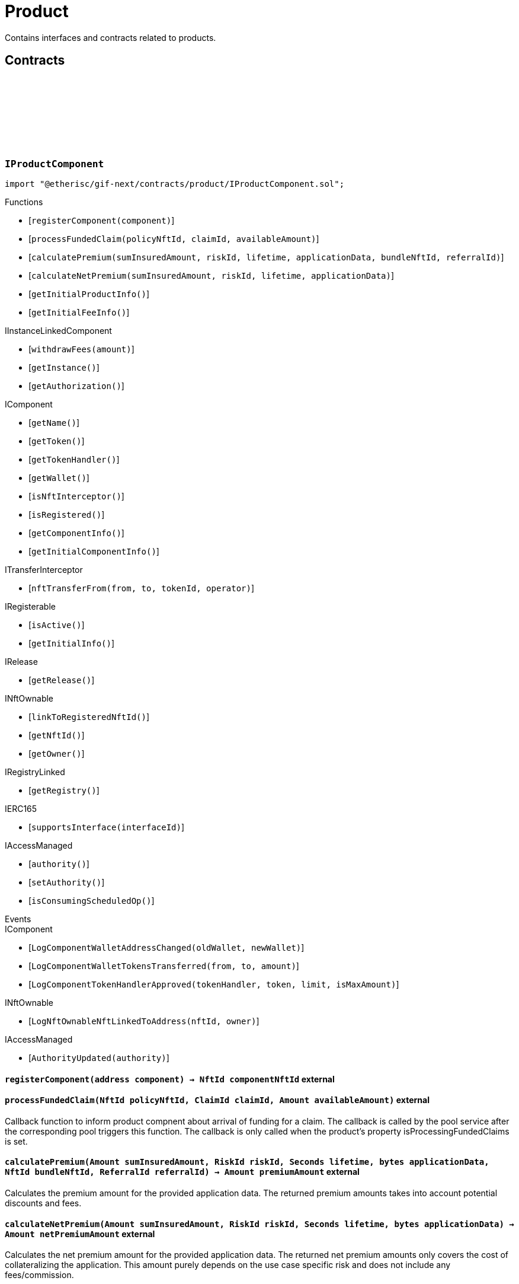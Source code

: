 :github-icon: pass:[<svg class="icon"><use href="#github-icon"/></svg>]

= Product
 
Contains interfaces and contracts related to products. 

== Contracts

:registerComponent: pass:normal[xref:#IProductComponent-registerComponent-address-[`++registerComponent++`]]
:processFundedClaim: pass:normal[xref:#IProductComponent-processFundedClaim-NftId-ClaimId-Amount-[`++processFundedClaim++`]]
:calculatePremium: pass:normal[xref:#IProductComponent-calculatePremium-Amount-RiskId-Seconds-bytes-NftId-ReferralId-[`++calculatePremium++`]]
:calculateNetPremium: pass:normal[xref:#IProductComponent-calculateNetPremium-Amount-RiskId-Seconds-bytes-[`++calculateNetPremium++`]]
:getInitialProductInfo: pass:normal[xref:#IProductComponent-getInitialProductInfo--[`++getInitialProductInfo++`]]
:getInitialFeeInfo: pass:normal[xref:#IProductComponent-getInitialFeeInfo--[`++getInitialFeeInfo++`]]

[.contract]
[[IProductComponent]]
=== `++IProductComponent++` link:https://github.com/etherisc/gif-next/blob/develop/contracts/product/IProductComponent.sol[{github-icon},role=heading-link]

[.hljs-theme-light.nopadding]
```solidity
import "@etherisc/gif-next/contracts/product/IProductComponent.sol";
```

[.contract-index]
.Functions
--
* [`++registerComponent(component)++`]
* [`++processFundedClaim(policyNftId, claimId, availableAmount)++`]
* [`++calculatePremium(sumInsuredAmount, riskId, lifetime, applicationData, bundleNftId, referralId)++`]
* [`++calculateNetPremium(sumInsuredAmount, riskId, lifetime, applicationData)++`]
* [`++getInitialProductInfo()++`]
* [`++getInitialFeeInfo()++`]

[.contract-subindex-inherited]
.IInstanceLinkedComponent
* [`++withdrawFees(amount)++`]
* [`++getInstance()++`]
* [`++getAuthorization()++`]

[.contract-subindex-inherited]
.IComponent
* [`++getName()++`]
* [`++getToken()++`]
* [`++getTokenHandler()++`]
* [`++getWallet()++`]
* [`++isNftInterceptor()++`]
* [`++isRegistered()++`]
* [`++getComponentInfo()++`]
* [`++getInitialComponentInfo()++`]

[.contract-subindex-inherited]
.ITransferInterceptor
* [`++nftTransferFrom(from, to, tokenId, operator)++`]

[.contract-subindex-inherited]
.IRegisterable
* [`++isActive()++`]
* [`++getInitialInfo()++`]

[.contract-subindex-inherited]
.IRelease
* [`++getRelease()++`]

[.contract-subindex-inherited]
.INftOwnable
* [`++linkToRegisteredNftId()++`]
* [`++getNftId()++`]
* [`++getOwner()++`]

[.contract-subindex-inherited]
.IRegistryLinked
* [`++getRegistry()++`]

[.contract-subindex-inherited]
.IERC165
* [`++supportsInterface(interfaceId)++`]

[.contract-subindex-inherited]
.IAccessManaged
* [`++authority()++`]
* [`++setAuthority()++`]
* [`++isConsumingScheduledOp()++`]

--

[.contract-index]
.Events
--

[.contract-subindex-inherited]
.IInstanceLinkedComponent

[.contract-subindex-inherited]
.IComponent
* [`++LogComponentWalletAddressChanged(oldWallet, newWallet)++`]
* [`++LogComponentWalletTokensTransferred(from, to, amount)++`]
* [`++LogComponentTokenHandlerApproved(tokenHandler, token, limit, isMaxAmount)++`]

[.contract-subindex-inherited]
.ITransferInterceptor

[.contract-subindex-inherited]
.IRegisterable

[.contract-subindex-inherited]
.IRelease

[.contract-subindex-inherited]
.INftOwnable
* [`++LogNftOwnableNftLinkedToAddress(nftId, owner)++`]

[.contract-subindex-inherited]
.IRegistryLinked

[.contract-subindex-inherited]
.IERC165

[.contract-subindex-inherited]
.IAccessManaged
* [`++AuthorityUpdated(authority)++`]

--

[.contract-item]
[[IProductComponent-registerComponent-address-]]
==== `[.contract-item-name]#++registerComponent++#++(address component) → NftId componentNftId++` [.item-kind]#external#

[.contract-item]
[[IProductComponent-processFundedClaim-NftId-ClaimId-Amount-]]
==== `[.contract-item-name]#++processFundedClaim++#++(NftId policyNftId, ClaimId claimId, Amount availableAmount)++` [.item-kind]#external#

Callback function to inform product compnent about arrival of funding for a claim.
The callback is called by the pool service after the corresponding pool triggers this function.
The callback is only called when the product's property isProcessingFundedClaims is set.

[.contract-item]
[[IProductComponent-calculatePremium-Amount-RiskId-Seconds-bytes-NftId-ReferralId-]]
==== `[.contract-item-name]#++calculatePremium++#++(Amount sumInsuredAmount, RiskId riskId, Seconds lifetime, bytes applicationData, NftId bundleNftId, ReferralId referralId) → Amount premiumAmount++` [.item-kind]#external#

Calculates the premium amount for the provided application data.
The returned premium amounts takes into account potential discounts and fees.

[.contract-item]
[[IProductComponent-calculateNetPremium-Amount-RiskId-Seconds-bytes-]]
==== `[.contract-item-name]#++calculateNetPremium++#++(Amount sumInsuredAmount, RiskId riskId, Seconds lifetime, bytes applicationData) → Amount netPremiumAmount++` [.item-kind]#external#

Calculates the net premium amount for the provided application data.
The returned net premium amounts only covers the cost of collateralizing the application.
This amount purely depends on the use case specific risk and does not include any fees/commission.

[.contract-item]
[[IProductComponent-getInitialProductInfo--]]
==== `[.contract-item-name]#++getInitialProductInfo++#++() → struct IComponents.ProductInfo info++` [.item-kind]#external#

returns initial product specific infos

[.contract-item]
[[IProductComponent-getInitialFeeInfo--]]
==== `[.contract-item-name]#++getInitialFeeInfo++#++() → struct IComponents.FeeInfo info++` [.item-kind]#external#

returns initial fee infos

:LogApplicationServiceApplicationCreated: pass:normal[xref:#IApplicationService-LogApplicationServiceApplicationCreated-NftId-NftId-NftId-RiskId-ReferralId-address-Amount-Amount-Seconds-[`++LogApplicationServiceApplicationCreated++`]]
:LogApplicationServiceApplicationRenewed: pass:normal[xref:#IApplicationService-LogApplicationServiceApplicationRenewed-NftId-NftId-[`++LogApplicationServiceApplicationRenewed++`]]
:LogApplicationServiceApplicationAdjusted: pass:normal[xref:#IApplicationService-LogApplicationServiceApplicationAdjusted-NftId-NftId-RiskId-ReferralId-Amount-Seconds-[`++LogApplicationServiceApplicationAdjusted++`]]
:LogApplicationServiceApplicationRevoked: pass:normal[xref:#IApplicationService-LogApplicationServiceApplicationRevoked-NftId-[`++LogApplicationServiceApplicationRevoked++`]]
:ErrorApplicationServiceRiskProductMismatch: pass:normal[xref:#IApplicationService-ErrorApplicationServiceRiskProductMismatch-RiskId-NftId-NftId-[`++ErrorApplicationServiceRiskProductMismatch++`]]
:ErrorApplicationServiceRiskUnknown: pass:normal[xref:#IApplicationService-ErrorApplicationServiceRiskUnknown-RiskId-NftId-[`++ErrorApplicationServiceRiskUnknown++`]]
:ErrorApplicationServiceRiskLocked: pass:normal[xref:#IApplicationService-ErrorApplicationServiceRiskLocked-RiskId-NftId-[`++ErrorApplicationServiceRiskLocked++`]]
:ErrorApplicationServiceBundleUnknown: pass:normal[xref:#IApplicationService-ErrorApplicationServiceBundleUnknown-NftId-NftId-[`++ErrorApplicationServiceBundleUnknown++`]]
:ErrorApplicationServiceBundleLocked: pass:normal[xref:#IApplicationService-ErrorApplicationServiceBundleLocked-NftId-NftId-[`++ErrorApplicationServiceBundleLocked++`]]
:ErrorApplicationServiceReferralInvalid: pass:normal[xref:#IApplicationService-ErrorApplicationServiceReferralInvalid-NftId-NftId-ReferralId-[`++ErrorApplicationServiceReferralInvalid++`]]
:create: pass:normal[xref:#IApplicationService-create-address-RiskId-Amount-Amount-Seconds-NftId-ReferralId-bytes-[`++create++`]]
:adjust: pass:normal[xref:#IApplicationService-adjust-NftId-RiskId-NftId-ReferralId-Amount-Seconds-bytes-[`++adjust++`]]
:renew: pass:normal[xref:#IApplicationService-renew-NftId-NftId-[`++renew++`]]
:revoke: pass:normal[xref:#IApplicationService-revoke-NftId-[`++revoke++`]]

[.contract]
[[IApplicationService]]
=== `++IApplicationService++` link:https://github.com/etherisc/gif-next/blob/develop/contracts/product/IApplicationService.sol[{github-icon},role=heading-link]

[.hljs-theme-light.nopadding]
```solidity
import "@etherisc/gif-next/contracts/product/IApplicationService.sol";
```

gif service responsible for creating applications
only product components may call transaction functions

[.contract-index]
.Functions
--
* [`++create(applicationOwner, riskId, sumInsuredAmount, premiumAmount, lifetime, bundleNftId, referralId, applicationData)++`]
* [`++adjust(applicationNftId, riskId, bundleNftId, referralId, sumInsuredAmount, lifetime, applicationData)++`]
* [`++renew(policyNftId, bundleNftId)++`]
* [`++revoke(policyNftId)++`]

[.contract-subindex-inherited]
.IService
* [`++getDomain()++`]
* [`++getRoleId()++`]

[.contract-subindex-inherited]
.IVersionable
* [`++initializeVersionable(activatedBy, activationData)++`]
* [`++upgradeVersionable(upgradeData)++`]
* [`++getVersion()++`]

[.contract-subindex-inherited]
.IRegisterable
* [`++isActive()++`]
* [`++getInitialInfo()++`]

[.contract-subindex-inherited]
.IRelease
* [`++getRelease()++`]

[.contract-subindex-inherited]
.INftOwnable
* [`++linkToRegisteredNftId()++`]
* [`++getNftId()++`]
* [`++getOwner()++`]

[.contract-subindex-inherited]
.IRegistryLinked
* [`++getRegistry()++`]

[.contract-subindex-inherited]
.IERC165
* [`++supportsInterface(interfaceId)++`]

[.contract-subindex-inherited]
.IAccessManaged
* [`++authority()++`]
* [`++setAuthority()++`]
* [`++isConsumingScheduledOp()++`]

--

[.contract-index]
.Events
--
* [`++LogApplicationServiceApplicationCreated(applicationNftId, productNftId, bundleNftId, riskId, referralId, applicationOwner, sumInsuredAmount, premiumAmount, lifetime)++`]
* [`++LogApplicationServiceApplicationRenewed(policyNftId, bundleNftId)++`]
* [`++LogApplicationServiceApplicationAdjusted(applicationNftId, bundleNftId, riskId, referralId, sumInsuredAmount, lifetime)++`]
* [`++LogApplicationServiceApplicationRevoked(applicationNftId)++`]

[.contract-subindex-inherited]
.IService

[.contract-subindex-inherited]
.IVersionable

[.contract-subindex-inherited]
.IRegisterable

[.contract-subindex-inherited]
.IRelease

[.contract-subindex-inherited]
.INftOwnable
* [`++LogNftOwnableNftLinkedToAddress(nftId, owner)++`]

[.contract-subindex-inherited]
.IRegistryLinked

[.contract-subindex-inherited]
.IERC165

[.contract-subindex-inherited]
.IAccessManaged
* [`++AuthorityUpdated(authority)++`]

--

[.contract-item]
[[IApplicationService-create-address-RiskId-Amount-Amount-Seconds-NftId-ReferralId-bytes-]]
==== `[.contract-item-name]#++create++#++(address applicationOwner, RiskId riskId, Amount sumInsuredAmount, Amount premiumAmount, Seconds lifetime, NftId bundleNftId, ReferralId referralId, bytes applicationData) → NftId applicationNftId++` [.item-kind]#external#

creates a new application based on the specified attributes
may only be called by a product component

[.contract-item]
[[IApplicationService-adjust-NftId-RiskId-NftId-ReferralId-Amount-Seconds-bytes-]]
==== `[.contract-item-name]#++adjust++#++(NftId applicationNftId, RiskId riskId, NftId bundleNftId, ReferralId referralId, Amount sumInsuredAmount, Seconds lifetime, bytes applicationData)++` [.item-kind]#external#

updates application attributes
may only be called while the application is in applied state
may only be called by the referenced product related to applicationNftId

[.contract-item]
[[IApplicationService-renew-NftId-NftId-]]
==== `[.contract-item-name]#++renew++#++(NftId policyNftId, NftId bundleNftId) → NftId applicationNftId++` [.item-kind]#external#

creates a new application that extends the provided policy
lifetime will seamlessly extend referenced policy, for closed policies
lifetime will start at underwriting time
product will need to limit the time window for renewal as underwriting
will lock the collateral at underwriting time which might be earlier than activation time
policyNftId needs to refer to an underwritten (or active or closed) policy
may only be called by the referenced product related to policyNftId

[.contract-item]
[[IApplicationService-revoke-NftId-]]
==== `[.contract-item-name]#++revoke++#++(NftId policyNftId)++` [.item-kind]#external#

revokes the application represented by {policyNftId}
an application can only be revoked in applied state
only the application holder may revoke an application

[.contract-item]
[[IApplicationService-LogApplicationServiceApplicationCreated-NftId-NftId-NftId-RiskId-ReferralId-address-Amount-Amount-Seconds-]]
==== `[.contract-item-name]#++LogApplicationServiceApplicationCreated++#++(NftId applicationNftId, NftId productNftId, NftId bundleNftId, RiskId riskId, ReferralId referralId, address applicationOwner, Amount sumInsuredAmount, Amount premiumAmount, Seconds lifetime)++` [.item-kind]#event#

[.contract-item]
[[IApplicationService-LogApplicationServiceApplicationRenewed-NftId-NftId-]]
==== `[.contract-item-name]#++LogApplicationServiceApplicationRenewed++#++(NftId policyNftId, NftId bundleNftId)++` [.item-kind]#event#

[.contract-item]
[[IApplicationService-LogApplicationServiceApplicationAdjusted-NftId-NftId-RiskId-ReferralId-Amount-Seconds-]]
==== `[.contract-item-name]#++LogApplicationServiceApplicationAdjusted++#++(NftId applicationNftId, NftId bundleNftId, RiskId riskId, ReferralId referralId, Amount sumInsuredAmount, Seconds lifetime)++` [.item-kind]#event#

[.contract-item]
[[IApplicationService-LogApplicationServiceApplicationRevoked-NftId-]]
==== `[.contract-item-name]#++LogApplicationServiceApplicationRevoked++#++(NftId applicationNftId)++` [.item-kind]#event#

:ErrorPricingServiceTargetWalletAmountsMismatch: pass:normal[xref:#IPricingService-ErrorPricingServiceTargetWalletAmountsMismatch--[`++ErrorPricingServiceTargetWalletAmountsMismatch++`]]
:ErrorPricingServiceRiskProductMismatch: pass:normal[xref:#IPricingService-ErrorPricingServiceRiskProductMismatch-RiskId-NftId-NftId-[`++ErrorPricingServiceRiskProductMismatch++`]]
:ErrorPricingServiceBundlePoolMismatch: pass:normal[xref:#IPricingService-ErrorPricingServiceBundlePoolMismatch-NftId-NftId-NftId-[`++ErrorPricingServiceBundlePoolMismatch++`]]
:ErrorPricingServiceFeeCalculationMismatch: pass:normal[xref:#IPricingService-ErrorPricingServiceFeeCalculationMismatch-Amount-Amount-Amount-Amount-Amount-Amount-[`++ErrorPricingServiceFeeCalculationMismatch++`]]
:calculatePremium: pass:normal[xref:#IPricingService-calculatePremium-NftId-RiskId-Amount-Seconds-bytes-NftId-ReferralId-[`++calculatePremium++`]]

[.contract]
[[IPricingService]]
=== `++IPricingService++` link:https://github.com/etherisc/gif-next/blob/develop/contracts/product/IPricingService.sol[{github-icon},role=heading-link]

[.hljs-theme-light.nopadding]
```solidity
import "@etherisc/gif-next/contracts/product/IPricingService.sol";
```

[.contract-index]
.Functions
--
* [`++calculatePremium(productNftId, riskId, sumInsuredAmount, lifetime, applicationData, bundleNftId, referralId)++`]

[.contract-subindex-inherited]
.IService
* [`++getDomain()++`]
* [`++getRoleId()++`]

[.contract-subindex-inherited]
.IVersionable
* [`++initializeVersionable(activatedBy, activationData)++`]
* [`++upgradeVersionable(upgradeData)++`]
* [`++getVersion()++`]

[.contract-subindex-inherited]
.IRegisterable
* [`++isActive()++`]
* [`++getInitialInfo()++`]

[.contract-subindex-inherited]
.IRelease
* [`++getRelease()++`]

[.contract-subindex-inherited]
.INftOwnable
* [`++linkToRegisteredNftId()++`]
* [`++getNftId()++`]
* [`++getOwner()++`]

[.contract-subindex-inherited]
.IRegistryLinked
* [`++getRegistry()++`]

[.contract-subindex-inherited]
.IERC165
* [`++supportsInterface(interfaceId)++`]

[.contract-subindex-inherited]
.IAccessManaged
* [`++authority()++`]
* [`++setAuthority()++`]
* [`++isConsumingScheduledOp()++`]

--

[.contract-index]
.Events
--

[.contract-subindex-inherited]
.IService

[.contract-subindex-inherited]
.IVersionable

[.contract-subindex-inherited]
.IRegisterable

[.contract-subindex-inherited]
.IRelease

[.contract-subindex-inherited]
.INftOwnable
* [`++LogNftOwnableNftLinkedToAddress(nftId, owner)++`]

[.contract-subindex-inherited]
.IRegistryLinked

[.contract-subindex-inherited]
.IERC165

[.contract-subindex-inherited]
.IAccessManaged
* [`++AuthorityUpdated(authority)++`]

--

[.contract-item]
[[IPricingService-calculatePremium-NftId-RiskId-Amount-Seconds-bytes-NftId-ReferralId-]]
==== `[.contract-item-name]#++calculatePremium++#++(NftId productNftId, RiskId riskId, Amount sumInsuredAmount, Seconds lifetime, bytes applicationData, NftId bundleNftId, ReferralId referralId) → struct IPolicy.PremiumInfo premium++` [.item-kind]#external#

:PRODUCT_STORAGE_LOCATION_V1: pass:normal[xref:#Product-PRODUCT_STORAGE_LOCATION_V1-bytes32[`++PRODUCT_STORAGE_LOCATION_V1++`]]
:ProductStorage: pass:normal[xref:#Product-ProductStorage[`++ProductStorage++`]]
:registerComponent: pass:normal[xref:#Product-registerComponent-address-[`++registerComponent++`]]
:processFundedClaim: pass:normal[xref:#Product-processFundedClaim-NftId-ClaimId-Amount-[`++processFundedClaim++`]]
:calculatePremium: pass:normal[xref:#Product-calculatePremium-Amount-RiskId-Seconds-bytes-NftId-ReferralId-[`++calculatePremium++`]]
:calculateNetPremium: pass:normal[xref:#Product-calculateNetPremium-Amount-RiskId-Seconds-bytes-[`++calculateNetPremium++`]]
:getInitialProductInfo: pass:normal[xref:#Product-getInitialProductInfo--[`++getInitialProductInfo++`]]
:getInitialFeeInfo: pass:normal[xref:#Product-getInitialFeeInfo--[`++getInitialFeeInfo++`]]
:__Product_init: pass:normal[xref:#Product-__Product_init-address-NftId-string-struct-IComponents-ProductInfo-struct-IComponents-FeeInfo-contract-IAuthorization-address-[`++__Product_init++`]]
:_setFees: pass:normal[xref:#Product-_setFees-struct-Fee-struct-Fee-[`++_setFees++`]]
:_createRisk: pass:normal[xref:#Product-_createRisk-bytes32-bytes-[`++_createRisk++`]]
:_updateRisk: pass:normal[xref:#Product-_updateRisk-RiskId-bytes-[`++_updateRisk++`]]
:_setRiskLocked: pass:normal[xref:#Product-_setRiskLocked-RiskId-bool-[`++_setRiskLocked++`]]
:_closeRisk: pass:normal[xref:#Product-_closeRisk-RiskId-[`++_closeRisk++`]]
:_createApplication: pass:normal[xref:#Product-_createApplication-address-RiskId-Amount-Amount-Seconds-NftId-ReferralId-bytes-[`++_createApplication++`]]
:_revoke: pass:normal[xref:#Product-_revoke-NftId-[`++_revoke++`]]
:_createPolicy: pass:normal[xref:#Product-_createPolicy-NftId-Timestamp-Amount-[`++_createPolicy++`]]
:_decline: pass:normal[xref:#Product-_decline-NftId-[`++_decline++`]]
:_expire: pass:normal[xref:#Product-_expire-NftId-Timestamp-[`++_expire++`]]
:_adjustActivation: pass:normal[xref:#Product-_adjustActivation-NftId-Timestamp-[`++_adjustActivation++`]]
:_collectPremium: pass:normal[xref:#Product-_collectPremium-NftId-Timestamp-[`++_collectPremium++`]]
:_activate: pass:normal[xref:#Product-_activate-NftId-Timestamp-[`++_activate++`]]
:_close: pass:normal[xref:#Product-_close-NftId-[`++_close++`]]
:_submitClaim: pass:normal[xref:#Product-_submitClaim-NftId-Amount-bytes-[`++_submitClaim++`]]
:_revokeClaim: pass:normal[xref:#Product-_revokeClaim-NftId-ClaimId-[`++_revokeClaim++`]]
:_confirmClaim: pass:normal[xref:#Product-_confirmClaim-NftId-ClaimId-Amount-bytes-[`++_confirmClaim++`]]
:_declineClaim: pass:normal[xref:#Product-_declineClaim-NftId-ClaimId-bytes-[`++_declineClaim++`]]
:_cancelConfirmedClaim: pass:normal[xref:#Product-_cancelConfirmedClaim-NftId-ClaimId-[`++_cancelConfirmedClaim++`]]
:_createPayout: pass:normal[xref:#Product-_createPayout-NftId-ClaimId-Amount-bytes-[`++_createPayout++`]]
:_createPayoutForBeneficiary: pass:normal[xref:#Product-_createPayoutForBeneficiary-NftId-ClaimId-Amount-address-bytes-[`++_createPayoutForBeneficiary++`]]
:_processPayout: pass:normal[xref:#Product-_processPayout-NftId-PayoutId-[`++_processPayout++`]]
:_cancelPayout: pass:normal[xref:#Product-_cancelPayout-NftId-PayoutId-[`++_cancelPayout++`]]
:_getProductStorage: pass:normal[xref:#Product-_getProductStorage--[`++_getProductStorage++`]]

[.contract]
[[Product]]
=== `++Product++` link:https://github.com/etherisc/gif-next/blob/develop/contracts/product/Product.sol[{github-icon},role=heading-link]

[.hljs-theme-light.nopadding]
```solidity
import "@etherisc/gif-next/contracts/product/Product.sol";
```

[.contract-index]
.Functions
--
* [`++registerComponent(component)++`]
* [`++processFundedClaim(policyNftId, claimId, availableAmount)++`]
* [`++calculatePremium(sumInsuredAmount, riskId, lifetime, applicationData, bundleNftId, referralId)++`]
* [`++calculateNetPremium(sumInsuredAmount, , , )++`]
* [`++getInitialProductInfo()++`]
* [`++getInitialFeeInfo()++`]
* [`++__Product_init(registry, instanceNftId, name, productInfo, feeInfo, authorization, initialOwner)++`]
* [`++_setFees(productFee, processingFee)++`]
* [`++_createRisk(id, data)++`]
* [`++_updateRisk(id, data)++`]
* [`++_setRiskLocked(id, locked)++`]
* [`++_closeRisk(id)++`]
* [`++_createApplication(applicationOwner, riskId, sumInsuredAmount, premiumAmount, lifetime, bundleNftId, referralId, applicationData)++`]
* [`++_revoke(applicationNftId)++`]
* [`++_createPolicy(applicationNftId, activateAt, maxPremiumAmount)++`]
* [`++_decline(policyNftId)++`]
* [`++_expire(policyNftId, expireAt)++`]
* [`++_adjustActivation(policyNftId, activateAt)++`]
* [`++_collectPremium(policyNftId, activateAt)++`]
* [`++_activate(policyNftId, activateAt)++`]
* [`++_close(policyNftId)++`]
* [`++_submitClaim(policyNftId, claimAmount, claimData)++`]
* [`++_revokeClaim(policyNftId, claimId)++`]
* [`++_confirmClaim(policyNftId, claimId, confirmedAmount, data)++`]
* [`++_declineClaim(policyNftId, claimId, data)++`]
* [`++_cancelConfirmedClaim(policyNftId, claimId)++`]
* [`++_createPayout(policyNftId, claimId, amount, data)++`]
* [`++_createPayoutForBeneficiary(policyNftId, claimId, amount, beneficiary, data)++`]
* [`++_processPayout(policyNftId, payoutId)++`]
* [`++_cancelPayout(policyNftId, payoutId)++`]
* [`++_getProductStorage()++`]

[.contract-subindex-inherited]
.IProductComponent

[.contract-subindex-inherited]
.InstanceLinkedComponent
* [`++withdrawFees(amount)++`]
* [`++getInstance()++`]
* [`++getAuthorization()++`]
* [`++__InstanceLinkedComponent_init(registry, parentNftId, name, componentType, authorization, isInterceptor, initialOwner)++`]
* [`++_checkAndGetInstanceNftId(registryAddress, parentNftId, componentType)++`]
* [`++_checkAndGetRegistry(registryAddress, objectNftId, requiredType)++`]
* [`++_setWallet(newWallet)++`]
* [`++_getComponentInfo()++`]
* [`++_getInstanceReader()++`]
* [`++_withdrawFees(amount)++`]

[.contract-subindex-inherited]
.IInstanceLinkedComponent

[.contract-subindex-inherited]
.Component
* [`++__Component_init(authority, registry, parentNftId, name, componentType, isInterceptor, initialOwner, registryData)++`]
* [`++nftTransferFrom(from, to, tokenId, operator)++`]
* [`++getWallet()++`]
* [`++getTokenHandler()++`]
* [`++getToken()++`]
* [`++getName()++`]
* [`++getVersion()++`]
* [`++getComponentInfo()++`]
* [`++getInitialComponentInfo()++`]
* [`++isNftInterceptor()++`]
* [`++isRegistered()++`]
* [`++_approveTokenHandler(token, amount)++`]
* [`++_nftTransferFrom(from, to, tokenId, operator)++`]
* [`++_setLocked(locked)++`]
* [`++_getServiceAddress(domain)++`]

[.contract-subindex-inherited]
.IComponent

[.contract-subindex-inherited]
.ITransferInterceptor

[.contract-subindex-inherited]
.Registerable
* [`++__Registerable_init(authority, registry, parentNftId, objectType, isInterceptor, initialOwner, data)++`]
* [`++isActive()++`]
* [`++getRelease()++`]
* [`++getInitialInfo()++`]

[.contract-subindex-inherited]
.IRegisterable

[.contract-subindex-inherited]
.IRelease

[.contract-subindex-inherited]
.NftOwnable
* [`++_checkNftType(nftId, expectedObjectType)++`]
* [`++__NftOwnable_init(registry, initialOwner)++`]
* [`++linkToRegisteredNftId()++`]
* [`++getNftId()++`]
* [`++getOwner()++`]
* [`++_linkToNftOwnable(nftOwnableAddress)++`]

[.contract-subindex-inherited]
.INftOwnable

[.contract-subindex-inherited]
.RegistryLinked
* [`++__RegistryLinked_init(registry)++`]
* [`++getRegistry()++`]

[.contract-subindex-inherited]
.IRegistryLinked

[.contract-subindex-inherited]
.InitializableERC165
* [`++__ERC165_init()++`]
* [`++_initializeERC165()++`]
* [`++_registerInterface(interfaceId)++`]
* [`++_registerInterfaceNotInitializing(interfaceId)++`]
* [`++supportsInterface(interfaceId)++`]

[.contract-subindex-inherited]
.IERC165

[.contract-subindex-inherited]
.AccessManagedUpgradeable
* [`++__AccessManaged_init(initialAuthority)++`]
* [`++__AccessManaged_init_unchained(initialAuthority)++`]
* [`++authority()++`]
* [`++setAuthority(newAuthority)++`]
* [`++isConsumingScheduledOp()++`]
* [`++_setAuthority(newAuthority)++`]
* [`++_checkCanCall(caller, data)++`]

[.contract-subindex-inherited]
.IAccessManaged

[.contract-subindex-inherited]
.ContextUpgradeable
* [`++__Context_init()++`]
* [`++__Context_init_unchained()++`]
* [`++_msgSender()++`]
* [`++_msgData()++`]
* [`++_contextSuffixLength()++`]

[.contract-subindex-inherited]
.Initializable
* [`++_checkInitializing()++`]
* [`++_disableInitializers()++`]
* [`++_getInitializedVersion()++`]
* [`++_isInitializing()++`]

--

[.contract-index]
.Events
--

[.contract-subindex-inherited]
.IProductComponent

[.contract-subindex-inherited]
.InstanceLinkedComponent

[.contract-subindex-inherited]
.IInstanceLinkedComponent

[.contract-subindex-inherited]
.Component

[.contract-subindex-inherited]
.IComponent
* [`++LogComponentWalletAddressChanged(oldWallet, newWallet)++`]
* [`++LogComponentWalletTokensTransferred(from, to, amount)++`]
* [`++LogComponentTokenHandlerApproved(tokenHandler, token, limit, isMaxAmount)++`]

[.contract-subindex-inherited]
.ITransferInterceptor

[.contract-subindex-inherited]
.Registerable

[.contract-subindex-inherited]
.IRegisterable

[.contract-subindex-inherited]
.IRelease

[.contract-subindex-inherited]
.NftOwnable

[.contract-subindex-inherited]
.INftOwnable
* [`++LogNftOwnableNftLinkedToAddress(nftId, owner)++`]

[.contract-subindex-inherited]
.RegistryLinked

[.contract-subindex-inherited]
.IRegistryLinked

[.contract-subindex-inherited]
.InitializableERC165

[.contract-subindex-inherited]
.IERC165

[.contract-subindex-inherited]
.AccessManagedUpgradeable

[.contract-subindex-inherited]
.IAccessManaged
* [`++AuthorityUpdated(authority)++`]

[.contract-subindex-inherited]
.ContextUpgradeable

[.contract-subindex-inherited]
.Initializable
* [`++Initialized(version)++`]

--

[.contract-item]
[[Product-registerComponent-address-]]
==== `[.contract-item-name]#++registerComponent++#++(address component) → NftId componentNftId++` [.item-kind]#external#

[.contract-item]
[[Product-processFundedClaim-NftId-ClaimId-Amount-]]
==== `[.contract-item-name]#++processFundedClaim++#++(NftId policyNftId, ClaimId claimId, Amount availableAmount)++` [.item-kind]#external#

Callback function to inform product compnent about arrival of funding for a claim.
The callback is called by the pool service after the corresponding pool triggers this function.
The callback is only called when the product's property isProcessingFundedClaims is set.

[.contract-item]
[[Product-calculatePremium-Amount-RiskId-Seconds-bytes-NftId-ReferralId-]]
==== `[.contract-item-name]#++calculatePremium++#++(Amount sumInsuredAmount, RiskId riskId, Seconds lifetime, bytes applicationData, NftId bundleNftId, ReferralId referralId) → Amount premiumAmount++` [.item-kind]#public#

Calculates the premium amount for the provided application data.
The returned premium amounts takes into account potential discounts and fees.

[.contract-item]
[[Product-calculateNetPremium-Amount-RiskId-Seconds-bytes-]]
==== `[.contract-item-name]#++calculateNetPremium++#++(Amount sumInsuredAmount, RiskId, Seconds, bytes) → Amount netPremiumAmount++` [.item-kind]#external#

[.contract-item]
[[Product-getInitialProductInfo--]]
==== `[.contract-item-name]#++getInitialProductInfo++#++() → struct IComponents.ProductInfo poolInfo++` [.item-kind]#public#

returns initial product specific infos

[.contract-item]
[[Product-getInitialFeeInfo--]]
==== `[.contract-item-name]#++getInitialFeeInfo++#++() → struct IComponents.FeeInfo feeInfo++` [.item-kind]#public#

returns initial fee infos

[.contract-item]
[[Product-__Product_init-address-NftId-string-struct-IComponents-ProductInfo-struct-IComponents-FeeInfo-contract-IAuthorization-address-]]
==== `[.contract-item-name]#++__Product_init++#++(address registry, NftId instanceNftId, string name, struct IComponents.ProductInfo productInfo, struct IComponents.FeeInfo feeInfo, contract IAuthorization authorization, address initialOwner)++` [.item-kind]#internal#

[.contract-item]
[[Product-_setFees-struct-Fee-struct-Fee-]]
==== `[.contract-item-name]#++_setFees++#++(struct Fee productFee, struct Fee processingFee)++` [.item-kind]#internal#

[.contract-item]
[[Product-_createRisk-bytes32-bytes-]]
==== `[.contract-item-name]#++_createRisk++#++(bytes32 id, bytes data) → RiskId riskId++` [.item-kind]#internal#

[.contract-item]
[[Product-_updateRisk-RiskId-bytes-]]
==== `[.contract-item-name]#++_updateRisk++#++(RiskId id, bytes data)++` [.item-kind]#internal#

[.contract-item]
[[Product-_setRiskLocked-RiskId-bool-]]
==== `[.contract-item-name]#++_setRiskLocked++#++(RiskId id, bool locked)++` [.item-kind]#internal#

[.contract-item]
[[Product-_closeRisk-RiskId-]]
==== `[.contract-item-name]#++_closeRisk++#++(RiskId id)++` [.item-kind]#internal#

[.contract-item]
[[Product-_createApplication-address-RiskId-Amount-Amount-Seconds-NftId-ReferralId-bytes-]]
==== `[.contract-item-name]#++_createApplication++#++(address applicationOwner, RiskId riskId, Amount sumInsuredAmount, Amount premiumAmount, Seconds lifetime, NftId bundleNftId, ReferralId referralId, bytes applicationData) → NftId applicationNftId++` [.item-kind]#internal#

[.contract-item]
[[Product-_revoke-NftId-]]
==== `[.contract-item-name]#++_revoke++#++(NftId applicationNftId)++` [.item-kind]#internal#

[.contract-item]
[[Product-_createPolicy-NftId-Timestamp-Amount-]]
==== `[.contract-item-name]#++_createPolicy++#++(NftId applicationNftId, Timestamp activateAt, Amount maxPremiumAmount) → Amount premiumAmount++` [.item-kind]#internal#

[.contract-item]
[[Product-_decline-NftId-]]
==== `[.contract-item-name]#++_decline++#++(NftId policyNftId)++` [.item-kind]#internal#

[.contract-item]
[[Product-_expire-NftId-Timestamp-]]
==== `[.contract-item-name]#++_expire++#++(NftId policyNftId, Timestamp expireAt) → Timestamp expiredAt++` [.item-kind]#internal#

[.contract-item]
[[Product-_adjustActivation-NftId-Timestamp-]]
==== `[.contract-item-name]#++_adjustActivation++#++(NftId policyNftId, Timestamp activateAt)++` [.item-kind]#internal#

adjust the activation date of the policy. 
The policy must already have an activation date set.
Allowed values are from the current blocktime to the expiration date of the policy.

[.contract-item]
[[Product-_collectPremium-NftId-Timestamp-]]
==== `[.contract-item-name]#++_collectPremium++#++(NftId policyNftId, Timestamp activateAt)++` [.item-kind]#internal#

[.contract-item]
[[Product-_activate-NftId-Timestamp-]]
==== `[.contract-item-name]#++_activate++#++(NftId policyNftId, Timestamp activateAt)++` [.item-kind]#internal#

[.contract-item]
[[Product-_close-NftId-]]
==== `[.contract-item-name]#++_close++#++(NftId policyNftId)++` [.item-kind]#internal#

[.contract-item]
[[Product-_submitClaim-NftId-Amount-bytes-]]
==== `[.contract-item-name]#++_submitClaim++#++(NftId policyNftId, Amount claimAmount, bytes claimData) → ClaimId++` [.item-kind]#internal#

[.contract-item]
[[Product-_revokeClaim-NftId-ClaimId-]]
==== `[.contract-item-name]#++_revokeClaim++#++(NftId policyNftId, ClaimId claimId)++` [.item-kind]#internal#

[.contract-item]
[[Product-_confirmClaim-NftId-ClaimId-Amount-bytes-]]
==== `[.contract-item-name]#++_confirmClaim++#++(NftId policyNftId, ClaimId claimId, Amount confirmedAmount, bytes data)++` [.item-kind]#internal#

[.contract-item]
[[Product-_declineClaim-NftId-ClaimId-bytes-]]
==== `[.contract-item-name]#++_declineClaim++#++(NftId policyNftId, ClaimId claimId, bytes data)++` [.item-kind]#internal#

[.contract-item]
[[Product-_cancelConfirmedClaim-NftId-ClaimId-]]
==== `[.contract-item-name]#++_cancelConfirmedClaim++#++(NftId policyNftId, ClaimId claimId)++` [.item-kind]#internal#

[.contract-item]
[[Product-_createPayout-NftId-ClaimId-Amount-bytes-]]
==== `[.contract-item-name]#++_createPayout++#++(NftId policyNftId, ClaimId claimId, Amount amount, bytes data) → PayoutId++` [.item-kind]#internal#

[.contract-item]
[[Product-_createPayoutForBeneficiary-NftId-ClaimId-Amount-address-bytes-]]
==== `[.contract-item-name]#++_createPayoutForBeneficiary++#++(NftId policyNftId, ClaimId claimId, Amount amount, address beneficiary, bytes data) → PayoutId++` [.item-kind]#internal#

[.contract-item]
[[Product-_processPayout-NftId-PayoutId-]]
==== `[.contract-item-name]#++_processPayout++#++(NftId policyNftId, PayoutId payoutId) → Amount netPayoutAmount, Amount processingFeeAmount++` [.item-kind]#internal#

[.contract-item]
[[Product-_cancelPayout-NftId-PayoutId-]]
==== `[.contract-item-name]#++_cancelPayout++#++(NftId policyNftId, PayoutId payoutId)++` [.item-kind]#internal#

[.contract-item]
[[Product-_getProductStorage--]]
==== `[.contract-item-name]#++_getProductStorage++#++() → struct Product.ProductStorage $++` [.item-kind]#internal#

:setFees: pass:normal[xref:#BasicProduct-setFees-struct-Fee-struct-Fee-[`++setFees++`]]
:_initializeBasicProduct: pass:normal[xref:#BasicProduct-_initializeBasicProduct-address-NftId-string-struct-IComponents-ProductInfo-struct-IComponents-FeeInfo-contract-IAuthorization-address-[`++_initializeBasicProduct++`]]

[.contract]
[[BasicProduct]]
=== `++BasicProduct++` link:https://github.com/etherisc/gif-next/blob/develop/contracts/product/BasicProduct.sol[{github-icon},role=heading-link]

[.hljs-theme-light.nopadding]
```solidity
import "@etherisc/gif-next/contracts/product/BasicProduct.sol";
```

[.contract-index]
.Functions
--
* [`++setFees(productFee, processingFee)++`]
* [`++_initializeBasicProduct(registry, instanceNftId, name, productInfo, feeInfo, authorization, initialOwner)++`]

[.contract-subindex-inherited]
.Product
* [`++registerComponent(component)++`]
* [`++processFundedClaim(policyNftId, claimId, availableAmount)++`]
* [`++calculatePremium(sumInsuredAmount, riskId, lifetime, applicationData, bundleNftId, referralId)++`]
* [`++calculateNetPremium(sumInsuredAmount, , , )++`]
* [`++getInitialProductInfo()++`]
* [`++getInitialFeeInfo()++`]
* [`++__Product_init(registry, instanceNftId, name, productInfo, feeInfo, authorization, initialOwner)++`]
* [`++_setFees(productFee, processingFee)++`]
* [`++_createRisk(id, data)++`]
* [`++_updateRisk(id, data)++`]
* [`++_setRiskLocked(id, locked)++`]
* [`++_closeRisk(id)++`]
* [`++_createApplication(applicationOwner, riskId, sumInsuredAmount, premiumAmount, lifetime, bundleNftId, referralId, applicationData)++`]
* [`++_revoke(applicationNftId)++`]
* [`++_createPolicy(applicationNftId, activateAt, maxPremiumAmount)++`]
* [`++_decline(policyNftId)++`]
* [`++_expire(policyNftId, expireAt)++`]
* [`++_adjustActivation(policyNftId, activateAt)++`]
* [`++_collectPremium(policyNftId, activateAt)++`]
* [`++_activate(policyNftId, activateAt)++`]
* [`++_close(policyNftId)++`]
* [`++_submitClaim(policyNftId, claimAmount, claimData)++`]
* [`++_revokeClaim(policyNftId, claimId)++`]
* [`++_confirmClaim(policyNftId, claimId, confirmedAmount, data)++`]
* [`++_declineClaim(policyNftId, claimId, data)++`]
* [`++_cancelConfirmedClaim(policyNftId, claimId)++`]
* [`++_createPayout(policyNftId, claimId, amount, data)++`]
* [`++_createPayoutForBeneficiary(policyNftId, claimId, amount, beneficiary, data)++`]
* [`++_processPayout(policyNftId, payoutId)++`]
* [`++_cancelPayout(policyNftId, payoutId)++`]
* [`++_getProductStorage()++`]

[.contract-subindex-inherited]
.IProductComponent

[.contract-subindex-inherited]
.InstanceLinkedComponent
* [`++withdrawFees(amount)++`]
* [`++getInstance()++`]
* [`++getAuthorization()++`]
* [`++__InstanceLinkedComponent_init(registry, parentNftId, name, componentType, authorization, isInterceptor, initialOwner)++`]
* [`++_checkAndGetInstanceNftId(registryAddress, parentNftId, componentType)++`]
* [`++_checkAndGetRegistry(registryAddress, objectNftId, requiredType)++`]
* [`++_setWallet(newWallet)++`]
* [`++_getComponentInfo()++`]
* [`++_getInstanceReader()++`]
* [`++_withdrawFees(amount)++`]

[.contract-subindex-inherited]
.IInstanceLinkedComponent

[.contract-subindex-inherited]
.Component
* [`++__Component_init(authority, registry, parentNftId, name, componentType, isInterceptor, initialOwner, registryData)++`]
* [`++nftTransferFrom(from, to, tokenId, operator)++`]
* [`++getWallet()++`]
* [`++getTokenHandler()++`]
* [`++getToken()++`]
* [`++getName()++`]
* [`++getVersion()++`]
* [`++getComponentInfo()++`]
* [`++getInitialComponentInfo()++`]
* [`++isNftInterceptor()++`]
* [`++isRegistered()++`]
* [`++_approveTokenHandler(token, amount)++`]
* [`++_nftTransferFrom(from, to, tokenId, operator)++`]
* [`++_setLocked(locked)++`]
* [`++_getServiceAddress(domain)++`]

[.contract-subindex-inherited]
.IComponent

[.contract-subindex-inherited]
.ITransferInterceptor

[.contract-subindex-inherited]
.Registerable
* [`++__Registerable_init(authority, registry, parentNftId, objectType, isInterceptor, initialOwner, data)++`]
* [`++isActive()++`]
* [`++getRelease()++`]
* [`++getInitialInfo()++`]

[.contract-subindex-inherited]
.IRegisterable

[.contract-subindex-inherited]
.IRelease

[.contract-subindex-inherited]
.NftOwnable
* [`++_checkNftType(nftId, expectedObjectType)++`]
* [`++__NftOwnable_init(registry, initialOwner)++`]
* [`++linkToRegisteredNftId()++`]
* [`++getNftId()++`]
* [`++getOwner()++`]
* [`++_linkToNftOwnable(nftOwnableAddress)++`]

[.contract-subindex-inherited]
.INftOwnable

[.contract-subindex-inherited]
.RegistryLinked
* [`++__RegistryLinked_init(registry)++`]
* [`++getRegistry()++`]

[.contract-subindex-inherited]
.IRegistryLinked

[.contract-subindex-inherited]
.InitializableERC165
* [`++__ERC165_init()++`]
* [`++_initializeERC165()++`]
* [`++_registerInterface(interfaceId)++`]
* [`++_registerInterfaceNotInitializing(interfaceId)++`]
* [`++supportsInterface(interfaceId)++`]

[.contract-subindex-inherited]
.IERC165

[.contract-subindex-inherited]
.AccessManagedUpgradeable
* [`++__AccessManaged_init(initialAuthority)++`]
* [`++__AccessManaged_init_unchained(initialAuthority)++`]
* [`++authority()++`]
* [`++setAuthority(newAuthority)++`]
* [`++isConsumingScheduledOp()++`]
* [`++_setAuthority(newAuthority)++`]
* [`++_checkCanCall(caller, data)++`]

[.contract-subindex-inherited]
.IAccessManaged

[.contract-subindex-inherited]
.ContextUpgradeable
* [`++__Context_init()++`]
* [`++__Context_init_unchained()++`]
* [`++_msgSender()++`]
* [`++_msgData()++`]
* [`++_contextSuffixLength()++`]

[.contract-subindex-inherited]
.Initializable
* [`++_checkInitializing()++`]
* [`++_disableInitializers()++`]
* [`++_getInitializedVersion()++`]
* [`++_isInitializing()++`]

--

[.contract-index]
.Events
--

[.contract-subindex-inherited]
.Product

[.contract-subindex-inherited]
.IProductComponent

[.contract-subindex-inherited]
.InstanceLinkedComponent

[.contract-subindex-inherited]
.IInstanceLinkedComponent

[.contract-subindex-inherited]
.Component

[.contract-subindex-inherited]
.IComponent
* [`++LogComponentWalletAddressChanged(oldWallet, newWallet)++`]
* [`++LogComponentWalletTokensTransferred(from, to, amount)++`]
* [`++LogComponentTokenHandlerApproved(tokenHandler, token, limit, isMaxAmount)++`]

[.contract-subindex-inherited]
.ITransferInterceptor

[.contract-subindex-inherited]
.Registerable

[.contract-subindex-inherited]
.IRegisterable

[.contract-subindex-inherited]
.IRelease

[.contract-subindex-inherited]
.NftOwnable

[.contract-subindex-inherited]
.INftOwnable
* [`++LogNftOwnableNftLinkedToAddress(nftId, owner)++`]

[.contract-subindex-inherited]
.RegistryLinked

[.contract-subindex-inherited]
.IRegistryLinked

[.contract-subindex-inherited]
.InitializableERC165

[.contract-subindex-inherited]
.IERC165

[.contract-subindex-inherited]
.AccessManagedUpgradeable

[.contract-subindex-inherited]
.IAccessManaged
* [`++AuthorityUpdated(authority)++`]

[.contract-subindex-inherited]
.ContextUpgradeable

[.contract-subindex-inherited]
.Initializable
* [`++Initialized(version)++`]

--

[.contract-item]
[[BasicProduct-setFees-struct-Fee-struct-Fee-]]
==== `[.contract-item-name]#++setFees++#++(struct Fee productFee, struct Fee processingFee)++` [.item-kind]#external#

[.contract-item]
[[BasicProduct-_initializeBasicProduct-address-NftId-string-struct-IComponents-ProductInfo-struct-IComponents-FeeInfo-contract-IAuthorization-address-]]
==== `[.contract-item-name]#++_initializeBasicProduct++#++(address registry, NftId instanceNftId, string name, struct IComponents.ProductInfo productInfo, struct IComponents.FeeInfo feeInfo, contract IAuthorization authorization, address initialOwner)++` [.item-kind]#internal#

:constructor: pass:normal[xref:#BasicProductAuthorization-constructor-string-[`++constructor++`]]
:_setupServiceTargets: pass:normal[xref:#BasicProductAuthorization-_setupServiceTargets--[`++_setupServiceTargets++`]]
:_setupTokenHandlerAuthorizations: pass:normal[xref:#BasicProductAuthorization-_setupTokenHandlerAuthorizations--[`++_setupTokenHandlerAuthorizations++`]]
:_setupTargetAuthorizations: pass:normal[xref:#BasicProductAuthorization-_setupTargetAuthorizations--[`++_setupTargetAuthorizations++`]]

[.contract]
[[BasicProductAuthorization]]
=== `++BasicProductAuthorization++` link:https://github.com/etherisc/gif-next/blob/develop/contracts/product/BasicProductAuthorization.sol[{github-icon},role=heading-link]

[.hljs-theme-light.nopadding]
```solidity
import "@etherisc/gif-next/contracts/product/BasicProductAuthorization.sol";
```

[.contract-index]
.Functions
--
* [`++constructor(componentName)++`]
* [`++_setupServiceTargets()++`]
* [`++_setupTokenHandlerAuthorizations()++`]
* [`++_setupTargetAuthorizations()++`]

[.contract-subindex-inherited]
.Authorization
* [`++getTokenHandlerName()++`]
* [`++getTokenHandlerTarget()++`]
* [`++getTarget(targetName)++`]
* [`++getTargets()++`]
* [`++targetExists(target)++`]
* [`++_setupTargets()++`]
* [`++_setupRoles()++`]
* [`++_addCustomRole(roleId, adminRoleId, maxMemberCount, name)++`]
* [`++_addGifTarget(contractName)++`]
* [`++_addInstanceTarget(contractName)++`]
* [`++_addTarget(name)++`]
* [`++_toTargetRoleId(targetDomain)++`]
* [`++_toTargetRoleName(targetName)++`]

[.contract-subindex-inherited]
.IAuthorization

[.contract-subindex-inherited]
.ServiceAuthorization
* [`++getDomain()++`]
* [`++getRelease()++`]
* [`++getCommitHash()++`]
* [`++getMainTargetName()++`]
* [`++getMainTarget()++`]
* [`++getServiceDomains()++`]
* [`++getServiceDomain(idx)++`]
* [`++getServiceTarget(serviceDomain)++`]
* [`++getServiceRole(serviceDomain)++`]
* [`++getServiceAddress(serviceDomain)++`]
* [`++getTargetRole(target)++`]
* [`++roleExists(roleId)++`]
* [`++getRoles()++`]
* [`++getRoleInfo(roleId)++`]
* [`++getRoleName(roleId)++`]
* [`++getAuthorizedRoles(target)++`]
* [`++getAuthorizedFunctions(target, roleId)++`]
* [`++_setupDomains()++`]
* [`++_setupDomainAuthorizations()++`]
* [`++_authorizeServiceDomain(serviceDomain, serviceAddress)++`]
* [`++_addTargetWithRole(targetName, roleId, roleName)++`]
* [`++_addRole(roleId, info)++`]
* [`++_authorizeForService(serviceDomain, authorizedDomain)++`]
* [`++_authorizeForTarget(target, authorizedRoleId)++`]
* [`++_authorize(functions, selector, name)++`]

[.contract-subindex-inherited]
.IServiceAuthorization

[.contract-subindex-inherited]
.IAccess

[.contract-subindex-inherited]
.InitializableERC165
* [`++__ERC165_init()++`]
* [`++_initializeERC165()++`]
* [`++_registerInterface(interfaceId)++`]
* [`++_registerInterfaceNotInitializing(interfaceId)++`]
* [`++supportsInterface(interfaceId)++`]

[.contract-subindex-inherited]
.IERC165

[.contract-subindex-inherited]
.Initializable
* [`++_checkInitializing()++`]
* [`++_disableInitializers()++`]
* [`++_getInitializedVersion()++`]
* [`++_isInitializing()++`]

--

[.contract-index]
.Events
--

[.contract-subindex-inherited]
.Authorization

[.contract-subindex-inherited]
.IAuthorization

[.contract-subindex-inherited]
.ServiceAuthorization

[.contract-subindex-inherited]
.IServiceAuthorization

[.contract-subindex-inherited]
.IAccess

[.contract-subindex-inherited]
.InitializableERC165

[.contract-subindex-inherited]
.IERC165

[.contract-subindex-inherited]
.Initializable
* [`++Initialized(version)++`]

--

[.contract-item]
[[BasicProductAuthorization-constructor-string-]]
==== `[.contract-item-name]#++constructor++#++(string componentName)++` [.item-kind]#public#

[.contract-item]
[[BasicProductAuthorization-_setupServiceTargets--]]
==== `[.contract-item-name]#++_setupServiceTargets++#++()++` [.item-kind]#internal#

Sets up the relevant service targets for the component.
Overwrite this function for use case specific authorizations.

[.contract-item]
[[BasicProductAuthorization-_setupTokenHandlerAuthorizations--]]
==== `[.contract-item-name]#++_setupTokenHandlerAuthorizations++#++()++` [.item-kind]#internal#

Sets up the relevant component's token handler authorizations.
Overwrite this function for use case specific authorizations.

[.contract-item]
[[BasicProductAuthorization-_setupTargetAuthorizations--]]
==== `[.contract-item-name]#++_setupTargetAuthorizations++#++()++` [.item-kind]#internal#

Sets up the relevant target authorizations for the component.
Overwrite this function for use case specific authorizations.

:_initialize: pass:normal[xref:#ApplicationService-_initialize-address-bytes-[`++_initialize++`]]
:_checkLinkedApplicationParameters: pass:normal[xref:#ApplicationService-_checkLinkedApplicationParameters-contract-InstanceReader-NftId-RiskId-ReferralId-NftId-[`++_checkLinkedApplicationParameters++`]]
:_registerApplication: pass:normal[xref:#ApplicationService-_registerApplication-NftId-address-[`++_registerApplication++`]]
:_calculatePremiumAmount: pass:normal[xref:#ApplicationService-_calculatePremiumAmount-struct-IPolicy-PolicyInfo-[`++_calculatePremiumAmount++`]]
:create: pass:normal[xref:#ApplicationService-create-address-RiskId-Amount-Amount-Seconds-NftId-ReferralId-bytes-[`++create++`]]
:_emitApplicationCreatedEvent: pass:normal[xref:#ApplicationService-_emitApplicationCreatedEvent-NftId-address-struct-IPolicy-PolicyInfo-[`++_emitApplicationCreatedEvent++`]]
:_createApplicationInfo: pass:normal[xref:#ApplicationService-_createApplicationInfo-NftId-RiskId-Amount-Amount-Seconds-NftId-ReferralId-bytes-[`++_createApplicationInfo++`]]
:renew: pass:normal[xref:#ApplicationService-renew-NftId-NftId-[`++renew++`]]
:adjust: pass:normal[xref:#ApplicationService-adjust-NftId-RiskId-NftId-ReferralId-Amount-Seconds-bytes-[`++adjust++`]]
:revoke: pass:normal[xref:#ApplicationService-revoke-NftId-[`++revoke++`]]
:_getAndVerifyActiveProduct: pass:normal[xref:#ApplicationService-_getAndVerifyActiveProduct--[`++_getAndVerifyActiveProduct++`]]
:_getDomain: pass:normal[xref:#ApplicationService-_getDomain--[`++_getDomain++`]]

[.contract]
[[ApplicationService]]
=== `++ApplicationService++` link:https://github.com/etherisc/gif-next/blob/develop/contracts/product/ApplicationService.sol[{github-icon},role=heading-link]

[.hljs-theme-light.nopadding]
```solidity
import "@etherisc/gif-next/contracts/product/ApplicationService.sol";
```

[.contract-index]
.Functions
--
* [`++_initialize(owner, data)++`]
* [`++_checkLinkedApplicationParameters(instanceReader, productNftId, riskId, referralId, bundleNftId)++`]
* [`++_registerApplication(productNftId, applicationOwner)++`]
* [`++_calculatePremiumAmount(info)++`]
* [`++create(applicationOwner, riskId, sumInsuredAmount, premiumAmount, lifetime, bundleNftId, referralId, applicationData)++`]
* [`++_emitApplicationCreatedEvent(applicationNftId, applicationOwner, applicationInfo)++`]
* [`++_createApplicationInfo(productNftId, riskId, sumInsuredAmount, premiumAmount, lifetime, bundleNftId, referralId, applicationData)++`]
* [`++renew(policyNftId, bundleNftId)++`]
* [`++adjust(applicationNftId, riskId, bundleNftId, referralId, sumInsuredAmount, lifetime, applicationData)++`]
* [`++revoke(applicationNftId)++`]
* [`++_getAndVerifyActiveProduct()++`]
* [`++_getDomain()++`]

[.contract-subindex-inherited]
.IApplicationService

[.contract-subindex-inherited]
.Service
* [`++__Service_init(authority, registry, initialOwner)++`]
* [`++getDomain()++`]
* [`++getVersion()++`]
* [`++getRoleId()++`]
* [`++_getServiceAddress(domain)++`]

[.contract-subindex-inherited]
.IService

[.contract-subindex-inherited]
.ReentrancyGuardUpgradeable
* [`++__ReentrancyGuard_init()++`]
* [`++__ReentrancyGuard_init_unchained()++`]
* [`++_reentrancyGuardEntered()++`]

[.contract-subindex-inherited]
.Versionable
* [`++initializeVersionable(activatedBy, data)++`]
* [`++upgradeVersionable(data)++`]
* [`++_upgrade(data)++`]

[.contract-subindex-inherited]
.IVersionable

[.contract-subindex-inherited]
.Registerable
* [`++__Registerable_init(authority, registry, parentNftId, objectType, isInterceptor, initialOwner, data)++`]
* [`++isActive()++`]
* [`++getRelease()++`]
* [`++getInitialInfo()++`]

[.contract-subindex-inherited]
.IRegisterable

[.contract-subindex-inherited]
.IRelease

[.contract-subindex-inherited]
.NftOwnable
* [`++_checkNftType(nftId, expectedObjectType)++`]
* [`++__NftOwnable_init(registry, initialOwner)++`]
* [`++linkToRegisteredNftId()++`]
* [`++getNftId()++`]
* [`++getOwner()++`]
* [`++_linkToNftOwnable(nftOwnableAddress)++`]

[.contract-subindex-inherited]
.INftOwnable

[.contract-subindex-inherited]
.RegistryLinked
* [`++__RegistryLinked_init(registry)++`]
* [`++getRegistry()++`]

[.contract-subindex-inherited]
.IRegistryLinked

[.contract-subindex-inherited]
.InitializableERC165
* [`++__ERC165_init()++`]
* [`++_initializeERC165()++`]
* [`++_registerInterface(interfaceId)++`]
* [`++_registerInterfaceNotInitializing(interfaceId)++`]
* [`++supportsInterface(interfaceId)++`]

[.contract-subindex-inherited]
.IERC165

[.contract-subindex-inherited]
.AccessManagedUpgradeable
* [`++__AccessManaged_init(initialAuthority)++`]
* [`++__AccessManaged_init_unchained(initialAuthority)++`]
* [`++authority()++`]
* [`++setAuthority(newAuthority)++`]
* [`++isConsumingScheduledOp()++`]
* [`++_setAuthority(newAuthority)++`]
* [`++_checkCanCall(caller, data)++`]

[.contract-subindex-inherited]
.IAccessManaged

[.contract-subindex-inherited]
.ContextUpgradeable
* [`++__Context_init()++`]
* [`++__Context_init_unchained()++`]
* [`++_msgSender()++`]
* [`++_msgData()++`]
* [`++_contextSuffixLength()++`]

[.contract-subindex-inherited]
.Initializable
* [`++_checkInitializing()++`]
* [`++_disableInitializers()++`]
* [`++_getInitializedVersion()++`]
* [`++_isInitializing()++`]

--

[.contract-index]
.Events
--

[.contract-subindex-inherited]
.IApplicationService
* [`++LogApplicationServiceApplicationCreated(applicationNftId, productNftId, bundleNftId, riskId, referralId, applicationOwner, sumInsuredAmount, premiumAmount, lifetime)++`]
* [`++LogApplicationServiceApplicationRenewed(policyNftId, bundleNftId)++`]
* [`++LogApplicationServiceApplicationAdjusted(applicationNftId, bundleNftId, riskId, referralId, sumInsuredAmount, lifetime)++`]
* [`++LogApplicationServiceApplicationRevoked(applicationNftId)++`]

[.contract-subindex-inherited]
.Service

[.contract-subindex-inherited]
.IService

[.contract-subindex-inherited]
.ReentrancyGuardUpgradeable

[.contract-subindex-inherited]
.Versionable

[.contract-subindex-inherited]
.IVersionable

[.contract-subindex-inherited]
.Registerable

[.contract-subindex-inherited]
.IRegisterable

[.contract-subindex-inherited]
.IRelease

[.contract-subindex-inherited]
.NftOwnable

[.contract-subindex-inherited]
.INftOwnable
* [`++LogNftOwnableNftLinkedToAddress(nftId, owner)++`]

[.contract-subindex-inherited]
.RegistryLinked

[.contract-subindex-inherited]
.IRegistryLinked

[.contract-subindex-inherited]
.InitializableERC165

[.contract-subindex-inherited]
.IERC165

[.contract-subindex-inherited]
.AccessManagedUpgradeable

[.contract-subindex-inherited]
.IAccessManaged
* [`++AuthorityUpdated(authority)++`]

[.contract-subindex-inherited]
.ContextUpgradeable

[.contract-subindex-inherited]
.Initializable
* [`++Initialized(version)++`]

--

[.contract-item]
[[ApplicationService-_initialize-address-bytes-]]
==== `[.contract-item-name]#++_initialize++#++(address owner, bytes data)++` [.item-kind]#internal#

[.contract-item]
[[ApplicationService-_checkLinkedApplicationParameters-contract-InstanceReader-NftId-RiskId-ReferralId-NftId-]]
==== `[.contract-item-name]#++_checkLinkedApplicationParameters++#++(contract InstanceReader instanceReader, NftId productNftId, RiskId riskId, ReferralId referralId, NftId bundleNftId)++` [.item-kind]#internal#

[.contract-item]
[[ApplicationService-_registerApplication-NftId-address-]]
==== `[.contract-item-name]#++_registerApplication++#++(NftId productNftId, address applicationOwner) → NftId applicationNftId++` [.item-kind]#internal#

[.contract-item]
[[ApplicationService-_calculatePremiumAmount-struct-IPolicy-PolicyInfo-]]
==== `[.contract-item-name]#++_calculatePremiumAmount++#++(struct IPolicy.PolicyInfo info) → Amount premiumAmount++` [.item-kind]#internal#

[.contract-item]
[[ApplicationService-create-address-RiskId-Amount-Amount-Seconds-NftId-ReferralId-bytes-]]
==== `[.contract-item-name]#++create++#++(address applicationOwner, RiskId riskId, Amount sumInsuredAmount, Amount premiumAmount, Seconds lifetime, NftId bundleNftId, ReferralId referralId, bytes applicationData) → NftId applicationNftId++` [.item-kind]#external#

creates a new application based on the specified attributes
may only be called by a product component

[.contract-item]
[[ApplicationService-_emitApplicationCreatedEvent-NftId-address-struct-IPolicy-PolicyInfo-]]
==== `[.contract-item-name]#++_emitApplicationCreatedEvent++#++(NftId applicationNftId, address applicationOwner, struct IPolicy.PolicyInfo applicationInfo)++` [.item-kind]#internal#

[.contract-item]
[[ApplicationService-_createApplicationInfo-NftId-RiskId-Amount-Amount-Seconds-NftId-ReferralId-bytes-]]
==== `[.contract-item-name]#++_createApplicationInfo++#++(NftId productNftId, RiskId riskId, Amount sumInsuredAmount, Amount premiumAmount, Seconds lifetime, NftId bundleNftId, ReferralId referralId, bytes applicationData) → struct IPolicy.PolicyInfo applicationInfo++` [.item-kind]#internal#

[.contract-item]
[[ApplicationService-renew-NftId-NftId-]]
==== `[.contract-item-name]#++renew++#++(NftId policyNftId, NftId bundleNftId) → NftId applicationNftId++` [.item-kind]#external#

creates a new application that extends the provided policy
lifetime will seamlessly extend referenced policy, for closed policies
lifetime will start at underwriting time
product will need to limit the time window for renewal as underwriting
will lock the collateral at underwriting time which might be earlier than activation time
policyNftId needs to refer to an underwritten (or active or closed) policy
may only be called by the referenced product related to policyNftId

[.contract-item]
[[ApplicationService-adjust-NftId-RiskId-NftId-ReferralId-Amount-Seconds-bytes-]]
==== `[.contract-item-name]#++adjust++#++(NftId applicationNftId, RiskId riskId, NftId bundleNftId, ReferralId referralId, Amount sumInsuredAmount, Seconds lifetime, bytes applicationData)++` [.item-kind]#external#

updates application attributes
may only be called while the application is in applied state
may only be called by the referenced product related to applicationNftId

[.contract-item]
[[ApplicationService-revoke-NftId-]]
==== `[.contract-item-name]#++revoke++#++(NftId applicationNftId)++` [.item-kind]#external#

[.contract-item]
[[ApplicationService-_getAndVerifyActiveProduct--]]
==== `[.contract-item-name]#++_getAndVerifyActiveProduct++#++() → NftId productNftId, contract IInstance instance++` [.item-kind]#internal#

[.contract-item]
[[ApplicationService-_getDomain--]]
==== `[.contract-item-name]#++_getDomain++#++() → ObjectType++` [.item-kind]#internal#

:_distributionService: pass:normal[xref:#PricingService-_distributionService-contract-IDistributionService[`++_distributionService++`]]
:_initialize: pass:normal[xref:#PricingService-_initialize-address-bytes-[`++_initialize++`]]
:calculatePremium: pass:normal[xref:#PricingService-calculatePremium-NftId-RiskId-Amount-Seconds-bytes-NftId-ReferralId-[`++calculatePremium++`]]
:_getFixedFeeAmounts: pass:normal[xref:#PricingService-_getFixedFeeAmounts-Amount-struct-IComponents-FeeInfo-struct-IBundle-BundleInfo-[`++_getFixedFeeAmounts++`]]
:_calculateVariableFeeAmounts: pass:normal[xref:#PricingService-_calculateVariableFeeAmounts-struct-IPolicy-PremiumInfo-struct-IComponents-FeeInfo-struct-IBundle-BundleInfo-[`++_calculateVariableFeeAmounts++`]]
:_calculateDistributionOwnerFeeAmount: pass:normal[xref:#PricingService-_calculateDistributionOwnerFeeAmount-struct-IPolicy-PremiumInfo-struct-IComponents-FeeInfo-NftId-ReferralId-contract-InstanceReader-[`++_calculateDistributionOwnerFeeAmount++`]]
:_calculateTargetWalletAmounts: pass:normal[xref:#PricingService-_calculateTargetWalletAmounts-struct-IPolicy-PremiumInfo-[`++_calculateTargetWalletAmounts++`]]
:_getDomain: pass:normal[xref:#PricingService-_getDomain--[`++_getDomain++`]]

[.contract]
[[PricingService]]
=== `++PricingService++` link:https://github.com/etherisc/gif-next/blob/develop/contracts/product/PricingService.sol[{github-icon},role=heading-link]

[.hljs-theme-light.nopadding]
```solidity
import "@etherisc/gif-next/contracts/product/PricingService.sol";
```

[.contract-index]
.Functions
--
* [`++_initialize(owner, data)++`]
* [`++calculatePremium(productNftId, riskId, sumInsuredAmount, lifetime, applicationData, bundleNftId, referralId)++`]
* [`++_getFixedFeeAmounts(netPremiumAmount, feeInfo, bundleInfo)++`]
* [`++_calculateVariableFeeAmounts(premium, feeInfo, bundleInfo)++`]
* [`++_calculateDistributionOwnerFeeAmount(premium, feeInfo, distributionNftId, referralId, reader)++`]
* [`++_calculateTargetWalletAmounts(premium)++`]
* [`++_getDomain()++`]

[.contract-subindex-inherited]
.IPricingService

[.contract-subindex-inherited]
.Service
* [`++__Service_init(authority, registry, initialOwner)++`]
* [`++getDomain()++`]
* [`++getVersion()++`]
* [`++getRoleId()++`]
* [`++_getServiceAddress(domain)++`]

[.contract-subindex-inherited]
.IService

[.contract-subindex-inherited]
.ReentrancyGuardUpgradeable
* [`++__ReentrancyGuard_init()++`]
* [`++__ReentrancyGuard_init_unchained()++`]
* [`++_reentrancyGuardEntered()++`]

[.contract-subindex-inherited]
.Versionable
* [`++initializeVersionable(activatedBy, data)++`]
* [`++upgradeVersionable(data)++`]
* [`++_upgrade(data)++`]

[.contract-subindex-inherited]
.IVersionable

[.contract-subindex-inherited]
.Registerable
* [`++__Registerable_init(authority, registry, parentNftId, objectType, isInterceptor, initialOwner, data)++`]
* [`++isActive()++`]
* [`++getRelease()++`]
* [`++getInitialInfo()++`]

[.contract-subindex-inherited]
.IRegisterable

[.contract-subindex-inherited]
.IRelease

[.contract-subindex-inherited]
.NftOwnable
* [`++_checkNftType(nftId, expectedObjectType)++`]
* [`++__NftOwnable_init(registry, initialOwner)++`]
* [`++linkToRegisteredNftId()++`]
* [`++getNftId()++`]
* [`++getOwner()++`]
* [`++_linkToNftOwnable(nftOwnableAddress)++`]

[.contract-subindex-inherited]
.INftOwnable

[.contract-subindex-inherited]
.RegistryLinked
* [`++__RegistryLinked_init(registry)++`]
* [`++getRegistry()++`]

[.contract-subindex-inherited]
.IRegistryLinked

[.contract-subindex-inherited]
.InitializableERC165
* [`++__ERC165_init()++`]
* [`++_initializeERC165()++`]
* [`++_registerInterface(interfaceId)++`]
* [`++_registerInterfaceNotInitializing(interfaceId)++`]
* [`++supportsInterface(interfaceId)++`]

[.contract-subindex-inherited]
.IERC165

[.contract-subindex-inherited]
.AccessManagedUpgradeable
* [`++__AccessManaged_init(initialAuthority)++`]
* [`++__AccessManaged_init_unchained(initialAuthority)++`]
* [`++authority()++`]
* [`++setAuthority(newAuthority)++`]
* [`++isConsumingScheduledOp()++`]
* [`++_setAuthority(newAuthority)++`]
* [`++_checkCanCall(caller, data)++`]

[.contract-subindex-inherited]
.IAccessManaged

[.contract-subindex-inherited]
.ContextUpgradeable
* [`++__Context_init()++`]
* [`++__Context_init_unchained()++`]
* [`++_msgSender()++`]
* [`++_msgData()++`]
* [`++_contextSuffixLength()++`]

[.contract-subindex-inherited]
.Initializable
* [`++_checkInitializing()++`]
* [`++_disableInitializers()++`]
* [`++_getInitializedVersion()++`]
* [`++_isInitializing()++`]

--

[.contract-index]
.Events
--

[.contract-subindex-inherited]
.IPricingService

[.contract-subindex-inherited]
.Service

[.contract-subindex-inherited]
.IService

[.contract-subindex-inherited]
.ReentrancyGuardUpgradeable

[.contract-subindex-inherited]
.Versionable

[.contract-subindex-inherited]
.IVersionable

[.contract-subindex-inherited]
.Registerable

[.contract-subindex-inherited]
.IRegisterable

[.contract-subindex-inherited]
.IRelease

[.contract-subindex-inherited]
.NftOwnable

[.contract-subindex-inherited]
.INftOwnable
* [`++LogNftOwnableNftLinkedToAddress(nftId, owner)++`]

[.contract-subindex-inherited]
.RegistryLinked

[.contract-subindex-inherited]
.IRegistryLinked

[.contract-subindex-inherited]
.InitializableERC165

[.contract-subindex-inherited]
.IERC165

[.contract-subindex-inherited]
.AccessManagedUpgradeable

[.contract-subindex-inherited]
.IAccessManaged
* [`++AuthorityUpdated(authority)++`]

[.contract-subindex-inherited]
.ContextUpgradeable

[.contract-subindex-inherited]
.Initializable
* [`++Initialized(version)++`]

--

[.contract-item]
[[PricingService-_initialize-address-bytes-]]
==== `[.contract-item-name]#++_initialize++#++(address owner, bytes data)++` [.item-kind]#internal#

[.contract-item]
[[PricingService-calculatePremium-NftId-RiskId-Amount-Seconds-bytes-NftId-ReferralId-]]
==== `[.contract-item-name]#++calculatePremium++#++(NftId productNftId, RiskId riskId, Amount sumInsuredAmount, Seconds lifetime, bytes applicationData, NftId bundleNftId, ReferralId referralId) → struct IPolicy.PremiumInfo premium++` [.item-kind]#external#

calculates the premium amount for the specified attributes
also returns the various fee components involved with creating a policy

[.contract-item]
[[PricingService-_getFixedFeeAmounts-Amount-struct-IComponents-FeeInfo-struct-IBundle-BundleInfo-]]
==== `[.contract-item-name]#++_getFixedFeeAmounts++#++(Amount netPremiumAmount, struct IComponents.FeeInfo feeInfo, struct IBundle.BundleInfo bundleInfo) → struct IPolicy.PremiumInfo premium++` [.item-kind]#internal#

[.contract-item]
[[PricingService-_calculateVariableFeeAmounts-struct-IPolicy-PremiumInfo-struct-IComponents-FeeInfo-struct-IBundle-BundleInfo-]]
==== `[.contract-item-name]#++_calculateVariableFeeAmounts++#++(struct IPolicy.PremiumInfo premium, struct IComponents.FeeInfo feeInfo, struct IBundle.BundleInfo bundleInfo) → struct IPolicy.PremiumInfo intermadiatePremium++` [.item-kind]#internal#

[.contract-item]
[[PricingService-_calculateDistributionOwnerFeeAmount-struct-IPolicy-PremiumInfo-struct-IComponents-FeeInfo-NftId-ReferralId-contract-InstanceReader-]]
==== `[.contract-item-name]#++_calculateDistributionOwnerFeeAmount++#++(struct IPolicy.PremiumInfo premium, struct IComponents.FeeInfo feeInfo, NftId distributionNftId, ReferralId referralId, contract InstanceReader reader) → struct IPolicy.PremiumInfo finalPremium++` [.item-kind]#internal#

[.contract-item]
[[PricingService-_calculateTargetWalletAmounts-struct-IPolicy-PremiumInfo-]]
==== `[.contract-item-name]#++_calculateTargetWalletAmounts++#++(struct IPolicy.PremiumInfo premium) → struct IPolicy.PremiumInfo premiumWithTargetWalletAmounts++` [.item-kind]#internal#

[.contract-item]
[[PricingService-_getDomain--]]
==== `[.contract-item-name]#++_getDomain++#++() → ObjectType++` [.item-kind]#internal#

:_policyService: pass:normal[xref:#ClaimService-_policyService-contract-IPolicyService[`++_policyService++`]]
:_poolService: pass:normal[xref:#ClaimService-_poolService-contract-IPoolService[`++_poolService++`]]
:_initialize: pass:normal[xref:#ClaimService-_initialize-address-bytes-[`++_initialize++`]]
:submit: pass:normal[xref:#ClaimService-submit-NftId-Amount-bytes-[`++submit++`]]
:confirm: pass:normal[xref:#ClaimService-confirm-NftId-ClaimId-Amount-bytes-[`++confirm++`]]
:decline: pass:normal[xref:#ClaimService-decline-NftId-ClaimId-bytes-[`++decline++`]]
:revoke: pass:normal[xref:#ClaimService-revoke-NftId-ClaimId-[`++revoke++`]]
:cancelConfirmedClaim: pass:normal[xref:#ClaimService-cancelConfirmedClaim-NftId-ClaimId-[`++cancelConfirmedClaim++`]]
:createPayoutForBeneficiary: pass:normal[xref:#ClaimService-createPayoutForBeneficiary-NftId-ClaimId-Amount-address-bytes-[`++createPayoutForBeneficiary++`]]
:createPayout: pass:normal[xref:#ClaimService-createPayout-NftId-ClaimId-Amount-bytes-[`++createPayout++`]]
:processPayout: pass:normal[xref:#ClaimService-processPayout-NftId-PayoutId-[`++processPayout++`]]
:cancelPayout: pass:normal[xref:#ClaimService-cancelPayout-NftId-PayoutId-[`++cancelPayout++`]]
:_checkClaimAmount: pass:normal[xref:#ClaimService-_checkClaimAmount-NftId-struct-IPolicy-PolicyInfo-Amount-[`++_checkClaimAmount++`]]
:_createPayout: pass:normal[xref:#ClaimService-_createPayout-NftId-ClaimId-Amount-address-bytes-[`++_createPayout++`]]
:_verifyCallerWithPolicy: pass:normal[xref:#ClaimService-_verifyCallerWithPolicy-NftId-[`++_verifyCallerWithPolicy++`]]
:_getAndVerifyActiveProduct: pass:normal[xref:#ClaimService-_getAndVerifyActiveProduct--[`++_getAndVerifyActiveProduct++`]]
:_verifyClaim: pass:normal[xref:#ClaimService-_verifyClaim-contract-InstanceReader-NftId-ClaimId-StateId-[`++_verifyClaim++`]]
:_processConfirmedClaimByPool: pass:normal[xref:#ClaimService-_processConfirmedClaimByPool-contract-InstanceReader-NftId-NftId-ClaimId-Amount-[`++_processConfirmedClaimByPool++`]]
:_policyHolderClaimConfirmed: pass:normal[xref:#ClaimService-_policyHolderClaimConfirmed-NftId-ClaimId-Amount-[`++_policyHolderClaimConfirmed++`]]
:_getPolicyHolder: pass:normal[xref:#ClaimService-_getPolicyHolder-NftId-[`++_getPolicyHolder++`]]
:_getDomain: pass:normal[xref:#ClaimService-_getDomain--[`++_getDomain++`]]

[.contract]
[[ClaimService]]
=== `++ClaimService++` link:https://github.com/etherisc/gif-next/blob/develop/contracts/product/ClaimService.sol[{github-icon},role=heading-link]

[.hljs-theme-light.nopadding]
```solidity
import "@etherisc/gif-next/contracts/product/ClaimService.sol";
```

[.contract-index]
.Functions
--
* [`++_initialize(owner, data)++`]
* [`++submit(policyNftId, claimAmount, claimData)++`]
* [`++confirm(policyNftId, claimId, confirmedAmount, data)++`]
* [`++decline(policyNftId, claimId, data)++`]
* [`++revoke(policyNftId, claimId)++`]
* [`++cancelConfirmedClaim(policyNftId, claimId)++`]
* [`++createPayoutForBeneficiary(policyNftId, claimId, amount, beneficiary, data)++`]
* [`++createPayout(policyNftId, claimId, amount, data)++`]
* [`++processPayout(policyNftId, payoutId)++`]
* [`++cancelPayout(policyNftId, payoutId)++`]
* [`++_checkClaimAmount(policyNftId, policyInfo, claimAmount)++`]
* [`++_createPayout(policyNftId, claimId, amount, beneficiary, data)++`]
* [`++_verifyCallerWithPolicy(policyNftId)++`]
* [`++_getAndVerifyActiveProduct()++`]
* [`++_verifyClaim(instanceReader, policyNftId, claimId, expectedState)++`]
* [`++_processConfirmedClaimByPool(instanceReader, productNftId, policyNftId, claimId, amount)++`]
* [`++_policyHolderClaimConfirmed(policyNftId, claimId, confirmedAmount)++`]
* [`++_getPolicyHolder(policyNftId)++`]
* [`++_getDomain()++`]

[.contract-subindex-inherited]
.IClaimService

[.contract-subindex-inherited]
.Service
* [`++__Service_init(authority, registry, initialOwner)++`]
* [`++getDomain()++`]
* [`++getVersion()++`]
* [`++getRoleId()++`]
* [`++_getServiceAddress(domain)++`]

[.contract-subindex-inherited]
.IService

[.contract-subindex-inherited]
.ReentrancyGuardUpgradeable
* [`++__ReentrancyGuard_init()++`]
* [`++__ReentrancyGuard_init_unchained()++`]
* [`++_reentrancyGuardEntered()++`]

[.contract-subindex-inherited]
.Versionable
* [`++initializeVersionable(activatedBy, data)++`]
* [`++upgradeVersionable(data)++`]
* [`++_upgrade(data)++`]

[.contract-subindex-inherited]
.IVersionable

[.contract-subindex-inherited]
.Registerable
* [`++__Registerable_init(authority, registry, parentNftId, objectType, isInterceptor, initialOwner, data)++`]
* [`++isActive()++`]
* [`++getRelease()++`]
* [`++getInitialInfo()++`]

[.contract-subindex-inherited]
.IRegisterable

[.contract-subindex-inherited]
.IRelease

[.contract-subindex-inherited]
.NftOwnable
* [`++_checkNftType(nftId, expectedObjectType)++`]
* [`++__NftOwnable_init(registry, initialOwner)++`]
* [`++linkToRegisteredNftId()++`]
* [`++getNftId()++`]
* [`++getOwner()++`]
* [`++_linkToNftOwnable(nftOwnableAddress)++`]

[.contract-subindex-inherited]
.INftOwnable

[.contract-subindex-inherited]
.RegistryLinked
* [`++__RegistryLinked_init(registry)++`]
* [`++getRegistry()++`]

[.contract-subindex-inherited]
.IRegistryLinked

[.contract-subindex-inherited]
.InitializableERC165
* [`++__ERC165_init()++`]
* [`++_initializeERC165()++`]
* [`++_registerInterface(interfaceId)++`]
* [`++_registerInterfaceNotInitializing(interfaceId)++`]
* [`++supportsInterface(interfaceId)++`]

[.contract-subindex-inherited]
.IERC165

[.contract-subindex-inherited]
.AccessManagedUpgradeable
* [`++__AccessManaged_init(initialAuthority)++`]
* [`++__AccessManaged_init_unchained(initialAuthority)++`]
* [`++authority()++`]
* [`++setAuthority(newAuthority)++`]
* [`++isConsumingScheduledOp()++`]
* [`++_setAuthority(newAuthority)++`]
* [`++_checkCanCall(caller, data)++`]

[.contract-subindex-inherited]
.IAccessManaged

[.contract-subindex-inherited]
.ContextUpgradeable
* [`++__Context_init()++`]
* [`++__Context_init_unchained()++`]
* [`++_msgSender()++`]
* [`++_msgData()++`]
* [`++_contextSuffixLength()++`]

[.contract-subindex-inherited]
.Initializable
* [`++_checkInitializing()++`]
* [`++_disableInitializers()++`]
* [`++_getInitializedVersion()++`]
* [`++_isInitializing()++`]

--

[.contract-index]
.Events
--

[.contract-subindex-inherited]
.IClaimService
* [`++LogClaimServiceClaimSubmitted(policyNftId, claimId, claimAmount)++`]
* [`++LogClaimServiceClaimConfirmed(policyNftId, claimId, confirmedAmount)++`]
* [`++LogClaimServiceClaimDeclined(policyNftId, claimId)++`]
* [`++LogClaimServiceClaimRevoked(policyNftId, claimId)++`]
* [`++LogClaimServiceClaimCancelled(policyNftId, claimId)++`]
* [`++LogClaimServicePayoutCreated(policyNftId, payoutId, amount, beneficiary)++`]
* [`++LogClaimServicePayoutProcessed(policyNftId, payoutId, amount)++`]
* [`++LogClaimServicePayoutCancelled(policyNftId, payoutId)++`]

[.contract-subindex-inherited]
.Service

[.contract-subindex-inherited]
.IService

[.contract-subindex-inherited]
.ReentrancyGuardUpgradeable

[.contract-subindex-inherited]
.Versionable

[.contract-subindex-inherited]
.IVersionable

[.contract-subindex-inherited]
.Registerable

[.contract-subindex-inherited]
.IRegisterable

[.contract-subindex-inherited]
.IRelease

[.contract-subindex-inherited]
.NftOwnable

[.contract-subindex-inherited]
.INftOwnable
* [`++LogNftOwnableNftLinkedToAddress(nftId, owner)++`]

[.contract-subindex-inherited]
.RegistryLinked

[.contract-subindex-inherited]
.IRegistryLinked

[.contract-subindex-inherited]
.InitializableERC165

[.contract-subindex-inherited]
.IERC165

[.contract-subindex-inherited]
.AccessManagedUpgradeable

[.contract-subindex-inherited]
.IAccessManaged
* [`++AuthorityUpdated(authority)++`]

[.contract-subindex-inherited]
.ContextUpgradeable

[.contract-subindex-inherited]
.Initializable
* [`++Initialized(version)++`]

--

[.contract-item]
[[ClaimService-_initialize-address-bytes-]]
==== `[.contract-item-name]#++_initialize++#++(address owner, bytes data)++` [.item-kind]#internal#

[.contract-item]
[[ClaimService-submit-NftId-Amount-bytes-]]
==== `[.contract-item-name]#++submit++#++(NftId policyNftId, Amount claimAmount, bytes claimData) → ClaimId claimId++` [.item-kind]#external#

create a new claim for the specified policy
returns the id of the newly created claim
function can only be called by product, policy needs to match with calling product

[.contract-item]
[[ClaimService-confirm-NftId-ClaimId-Amount-bytes-]]
==== `[.contract-item-name]#++confirm++#++(NftId policyNftId, ClaimId claimId, Amount confirmedAmount, bytes data)++` [.item-kind]#external#

confirms the specified claim and specifies the payout amount
function can only be called by product, policy needs to match with calling product

[.contract-item]
[[ClaimService-decline-NftId-ClaimId-bytes-]]
==== `[.contract-item-name]#++decline++#++(NftId policyNftId, ClaimId claimId, bytes data)++` [.item-kind]#external#

declines the specified claim
function can only be called by product, policy needs to match with calling product

[.contract-item]
[[ClaimService-revoke-NftId-ClaimId-]]
==== `[.contract-item-name]#++revoke++#++(NftId policyNftId, ClaimId claimId)++` [.item-kind]#external#

revokes the specified claim
function can only be called by product, policy needs to match with calling product

[.contract-item]
[[ClaimService-cancelConfirmedClaim-NftId-ClaimId-]]
==== `[.contract-item-name]#++cancelConfirmedClaim++#++(NftId policyNftId, ClaimId claimId)++` [.item-kind]#external#

cancels a confirmed claim before it has been fully paid out. 
Can only be called when there are not pending payouts
function can only be called by product, policy needs to match with calling product

[.contract-item]
[[ClaimService-createPayoutForBeneficiary-NftId-ClaimId-Amount-address-bytes-]]
==== `[.contract-item-name]#++createPayoutForBeneficiary++#++(NftId policyNftId, ClaimId claimId, Amount amount, address beneficiary, bytes data) → PayoutId payoutId++` [.item-kind]#external#

Creates a new payout for the specified claim and beneficiary.
returns the id of the newly created payout, this id is unique for the specified policy
function can only be called by product, policy needs to match with calling product

[.contract-item]
[[ClaimService-createPayout-NftId-ClaimId-Amount-bytes-]]
==== `[.contract-item-name]#++createPayout++#++(NftId policyNftId, ClaimId claimId, Amount amount, bytes data) → PayoutId payoutId++` [.item-kind]#external#

Creates a new payout for the specified claim.
The beneficiary is the holder of the policy NFT
returns the id of the newly created payout, this id is unique for the specified policy
function can only be called by product, policy needs to match with calling product

[.contract-item]
[[ClaimService-processPayout-NftId-PayoutId-]]
==== `[.contract-item-name]#++processPayout++#++(NftId policyNftId, PayoutId payoutId) → Amount netPayoutAmount, Amount processingFeeAmount++` [.item-kind]#external#

processes the specified payout
this includes moving the payout token to the beneficiary (default: policy holder)
function can only be called by product, policy needs to match with calling product

[.contract-item]
[[ClaimService-cancelPayout-NftId-PayoutId-]]
==== `[.contract-item-name]#++cancelPayout++#++(NftId policyNftId, PayoutId payoutId)++` [.item-kind]#external#

cancels the specified payout. no tokens are moved, payout is set to cancelled.

[.contract-item]
[[ClaimService-_checkClaimAmount-NftId-struct-IPolicy-PolicyInfo-Amount-]]
==== `[.contract-item-name]#++_checkClaimAmount++#++(NftId policyNftId, struct IPolicy.PolicyInfo policyInfo, Amount claimAmount)++` [.item-kind]#internal#

[.contract-item]
[[ClaimService-_createPayout-NftId-ClaimId-Amount-address-bytes-]]
==== `[.contract-item-name]#++_createPayout++#++(NftId policyNftId, ClaimId claimId, Amount amount, address beneficiary, bytes data) → PayoutId payoutId++` [.item-kind]#internal#

[.contract-item]
[[ClaimService-_verifyCallerWithPolicy-NftId-]]
==== `[.contract-item-name]#++_verifyCallerWithPolicy++#++(NftId policyNftId) → NftId productNftId, contract IInstance instance, struct IInstance.InstanceContracts instanceContracts, struct IPolicy.PolicyInfo policyInfo++` [.item-kind]#internal#

Verifies the caller is a product and the policy is active. 
Returns the product nft id, instance, instance contracts and policy info.
in InstanceContracts only the contracts instanceReader, instanceStore and productStore are set.

[.contract-item]
[[ClaimService-_getAndVerifyActiveProduct--]]
==== `[.contract-item-name]#++_getAndVerifyActiveProduct++#++() → NftId productNftId, contract IInstance instance++` [.item-kind]#internal#

[.contract-item]
[[ClaimService-_verifyClaim-contract-InstanceReader-NftId-ClaimId-StateId-]]
==== `[.contract-item-name]#++_verifyClaim++#++(contract InstanceReader instanceReader, NftId policyNftId, ClaimId claimId, StateId expectedState) → struct IPolicy.ClaimInfo claimInfo++` [.item-kind]#internal#

[.contract-item]
[[ClaimService-_processConfirmedClaimByPool-contract-InstanceReader-NftId-NftId-ClaimId-Amount-]]
==== `[.contract-item-name]#++_processConfirmedClaimByPool++#++(contract InstanceReader instanceReader, NftId productNftId, NftId policyNftId, ClaimId claimId, Amount amount)++` [.item-kind]#internal#

[.contract-item]
[[ClaimService-_policyHolderClaimConfirmed-NftId-ClaimId-Amount-]]
==== `[.contract-item-name]#++_policyHolderClaimConfirmed++#++(NftId policyNftId, ClaimId claimId, Amount confirmedAmount)++` [.item-kind]#internal#

[.contract-item]
[[ClaimService-_getPolicyHolder-NftId-]]
==== `[.contract-item-name]#++_getPolicyHolder++#++(NftId policyNftId) → contract IPolicyHolder policyHolder++` [.item-kind]#internal#

[.contract-item]
[[ClaimService-_getDomain--]]
==== `[.contract-item-name]#++_getDomain++#++() → ObjectType++` [.item-kind]#internal#

:constructor: pass:normal[xref:#ApplicationServiceManager-constructor-address-address-bytes32-[`++constructor++`]]
:getApplicationService: pass:normal[xref:#ApplicationServiceManager-getApplicationService--[`++getApplicationService++`]]

[.contract]
[[ApplicationServiceManager]]
=== `++ApplicationServiceManager++` link:https://github.com/etherisc/gif-next/blob/develop/contracts/product/ApplicationServiceManager.sol[{github-icon},role=heading-link]

[.hljs-theme-light.nopadding]
```solidity
import "@etherisc/gif-next/contracts/product/ApplicationServiceManager.sol";
```

[.contract-index]
.Functions
--
* [`++constructor(authority, registry, salt)++`]
* [`++getApplicationService()++`]

[.contract-subindex-inherited]
.ProxyManager
* [`++initialize(registry, implementation, data, salt)++`]
* [`++deploy(registry, initialImplementation, initializationData)++`]
* [`++deployDetermenistic(registry, initialImplementation, initializationData, salt)++`]
* [`++upgrade(newImplementation)++`]
* [`++upgrade(newImplementation, upgradeData)++`]
* [`++linkToProxy()++`]
* [`++getDeployData(proxyOwner, deployData)++`]
* [`++getUpgradeData(upgradeData)++`]
* [`++getProxy()++`]
* [`++getVersion()++`]
* [`++getVersionCount()++`]
* [`++getVersion(idx)++`]
* [`++getVersionInfo(_version)++`]

[.contract-subindex-inherited]
.NftOwnable
* [`++_checkNftType(nftId, expectedObjectType)++`]
* [`++__NftOwnable_init(registry, initialOwner)++`]
* [`++linkToRegisteredNftId()++`]
* [`++getNftId()++`]
* [`++getOwner()++`]
* [`++_linkToNftOwnable(nftOwnableAddress)++`]

[.contract-subindex-inherited]
.INftOwnable

[.contract-subindex-inherited]
.RegistryLinked
* [`++__RegistryLinked_init(registry)++`]
* [`++getRegistry()++`]

[.contract-subindex-inherited]
.IRegistryLinked

[.contract-subindex-inherited]
.InitializableERC165
* [`++__ERC165_init()++`]
* [`++_initializeERC165()++`]
* [`++_registerInterface(interfaceId)++`]
* [`++_registerInterfaceNotInitializing(interfaceId)++`]
* [`++supportsInterface(interfaceId)++`]

[.contract-subindex-inherited]
.IERC165

[.contract-subindex-inherited]
.Initializable
* [`++_checkInitializing()++`]
* [`++_disableInitializers()++`]
* [`++_getInitializedVersion()++`]
* [`++_isInitializing()++`]

--

[.contract-index]
.Events
--

[.contract-subindex-inherited]
.ProxyManager
* [`++LogProxyManagerVersionableDeployed(proxy, initialImplementation)++`]
* [`++LogProxyManagerVersionableUpgraded(proxy, upgradedImplementation)++`]

[.contract-subindex-inherited]
.NftOwnable

[.contract-subindex-inherited]
.INftOwnable
* [`++LogNftOwnableNftLinkedToAddress(nftId, owner)++`]

[.contract-subindex-inherited]
.RegistryLinked

[.contract-subindex-inherited]
.IRegistryLinked

[.contract-subindex-inherited]
.InitializableERC165

[.contract-subindex-inherited]
.IERC165

[.contract-subindex-inherited]
.Initializable
* [`++Initialized(version)++`]

--

[.contract-item]
[[ApplicationServiceManager-constructor-address-address-bytes32-]]
==== `[.contract-item-name]#++constructor++#++(address authority, address registry, bytes32 salt)++` [.item-kind]#public#

initializes proxy manager with service implementation

[.contract-item]
[[ApplicationServiceManager-getApplicationService--]]
==== `[.contract-item-name]#++getApplicationService++#++() → contract ApplicationService++` [.item-kind]#external#

:constructor: pass:normal[xref:#PricingServiceManager-constructor-address-address-bytes32-[`++constructor++`]]
:getPricingService: pass:normal[xref:#PricingServiceManager-getPricingService--[`++getPricingService++`]]

[.contract]
[[PricingServiceManager]]
=== `++PricingServiceManager++` link:https://github.com/etherisc/gif-next/blob/develop/contracts/product/PricingServiceManager.sol[{github-icon},role=heading-link]

[.hljs-theme-light.nopadding]
```solidity
import "@etherisc/gif-next/contracts/product/PricingServiceManager.sol";
```

[.contract-index]
.Functions
--
* [`++constructor(authority, registry, salt)++`]
* [`++getPricingService()++`]

[.contract-subindex-inherited]
.ProxyManager
* [`++initialize(registry, implementation, data, salt)++`]
* [`++deploy(registry, initialImplementation, initializationData)++`]
* [`++deployDetermenistic(registry, initialImplementation, initializationData, salt)++`]
* [`++upgrade(newImplementation)++`]
* [`++upgrade(newImplementation, upgradeData)++`]
* [`++linkToProxy()++`]
* [`++getDeployData(proxyOwner, deployData)++`]
* [`++getUpgradeData(upgradeData)++`]
* [`++getProxy()++`]
* [`++getVersion()++`]
* [`++getVersionCount()++`]
* [`++getVersion(idx)++`]
* [`++getVersionInfo(_version)++`]

[.contract-subindex-inherited]
.NftOwnable
* [`++_checkNftType(nftId, expectedObjectType)++`]
* [`++__NftOwnable_init(registry, initialOwner)++`]
* [`++linkToRegisteredNftId()++`]
* [`++getNftId()++`]
* [`++getOwner()++`]
* [`++_linkToNftOwnable(nftOwnableAddress)++`]

[.contract-subindex-inherited]
.INftOwnable

[.contract-subindex-inherited]
.RegistryLinked
* [`++__RegistryLinked_init(registry)++`]
* [`++getRegistry()++`]

[.contract-subindex-inherited]
.IRegistryLinked

[.contract-subindex-inherited]
.InitializableERC165
* [`++__ERC165_init()++`]
* [`++_initializeERC165()++`]
* [`++_registerInterface(interfaceId)++`]
* [`++_registerInterfaceNotInitializing(interfaceId)++`]
* [`++supportsInterface(interfaceId)++`]

[.contract-subindex-inherited]
.IERC165

[.contract-subindex-inherited]
.Initializable
* [`++_checkInitializing()++`]
* [`++_disableInitializers()++`]
* [`++_getInitializedVersion()++`]
* [`++_isInitializing()++`]

--

[.contract-index]
.Events
--

[.contract-subindex-inherited]
.ProxyManager
* [`++LogProxyManagerVersionableDeployed(proxy, initialImplementation)++`]
* [`++LogProxyManagerVersionableUpgraded(proxy, upgradedImplementation)++`]

[.contract-subindex-inherited]
.NftOwnable

[.contract-subindex-inherited]
.INftOwnable
* [`++LogNftOwnableNftLinkedToAddress(nftId, owner)++`]

[.contract-subindex-inherited]
.RegistryLinked

[.contract-subindex-inherited]
.IRegistryLinked

[.contract-subindex-inherited]
.InitializableERC165

[.contract-subindex-inherited]
.IERC165

[.contract-subindex-inherited]
.Initializable
* [`++Initialized(version)++`]

--

[.contract-item]
[[PricingServiceManager-constructor-address-address-bytes32-]]
==== `[.contract-item-name]#++constructor++#++(address authority, address registry, bytes32 salt)++` [.item-kind]#public#

initializes proxy manager with pricing service implementation and deploys instance

[.contract-item]
[[PricingServiceManager-getPricingService--]]
==== `[.contract-item-name]#++getPricingService++#++() → contract PricingService++` [.item-kind]#external#

:constructor: pass:normal[xref:#ClaimServiceManager-constructor-address-address-bytes32-[`++constructor++`]]
:getClaimService: pass:normal[xref:#ClaimServiceManager-getClaimService--[`++getClaimService++`]]

[.contract]
[[ClaimServiceManager]]
=== `++ClaimServiceManager++` link:https://github.com/etherisc/gif-next/blob/develop/contracts/product/ClaimServiceManager.sol[{github-icon},role=heading-link]

[.hljs-theme-light.nopadding]
```solidity
import "@etherisc/gif-next/contracts/product/ClaimServiceManager.sol";
```

[.contract-index]
.Functions
--
* [`++constructor(authority, registry, salt)++`]
* [`++getClaimService()++`]

[.contract-subindex-inherited]
.ProxyManager
* [`++initialize(registry, implementation, data, salt)++`]
* [`++deploy(registry, initialImplementation, initializationData)++`]
* [`++deployDetermenistic(registry, initialImplementation, initializationData, salt)++`]
* [`++upgrade(newImplementation)++`]
* [`++upgrade(newImplementation, upgradeData)++`]
* [`++linkToProxy()++`]
* [`++getDeployData(proxyOwner, deployData)++`]
* [`++getUpgradeData(upgradeData)++`]
* [`++getProxy()++`]
* [`++getVersion()++`]
* [`++getVersionCount()++`]
* [`++getVersion(idx)++`]
* [`++getVersionInfo(_version)++`]

[.contract-subindex-inherited]
.NftOwnable
* [`++_checkNftType(nftId, expectedObjectType)++`]
* [`++__NftOwnable_init(registry, initialOwner)++`]
* [`++linkToRegisteredNftId()++`]
* [`++getNftId()++`]
* [`++getOwner()++`]
* [`++_linkToNftOwnable(nftOwnableAddress)++`]

[.contract-subindex-inherited]
.INftOwnable

[.contract-subindex-inherited]
.RegistryLinked
* [`++__RegistryLinked_init(registry)++`]
* [`++getRegistry()++`]

[.contract-subindex-inherited]
.IRegistryLinked

[.contract-subindex-inherited]
.InitializableERC165
* [`++__ERC165_init()++`]
* [`++_initializeERC165()++`]
* [`++_registerInterface(interfaceId)++`]
* [`++_registerInterfaceNotInitializing(interfaceId)++`]
* [`++supportsInterface(interfaceId)++`]

[.contract-subindex-inherited]
.IERC165

[.contract-subindex-inherited]
.Initializable
* [`++_checkInitializing()++`]
* [`++_disableInitializers()++`]
* [`++_getInitializedVersion()++`]
* [`++_isInitializing()++`]

--

[.contract-index]
.Events
--

[.contract-subindex-inherited]
.ProxyManager
* [`++LogProxyManagerVersionableDeployed(proxy, initialImplementation)++`]
* [`++LogProxyManagerVersionableUpgraded(proxy, upgradedImplementation)++`]

[.contract-subindex-inherited]
.NftOwnable

[.contract-subindex-inherited]
.INftOwnable
* [`++LogNftOwnableNftLinkedToAddress(nftId, owner)++`]

[.contract-subindex-inherited]
.RegistryLinked

[.contract-subindex-inherited]
.IRegistryLinked

[.contract-subindex-inherited]
.InitializableERC165

[.contract-subindex-inherited]
.IERC165

[.contract-subindex-inherited]
.Initializable
* [`++Initialized(version)++`]

--

[.contract-item]
[[ClaimServiceManager-constructor-address-address-bytes32-]]
==== `[.contract-item-name]#++constructor++#++(address authority, address registry, bytes32 salt)++` [.item-kind]#public#

initializes proxy manager with service implementation

[.contract-item]
[[ClaimServiceManager-getClaimService--]]
==== `[.contract-item-name]#++getClaimService++#++() → contract ClaimService++` [.item-kind]#external#

